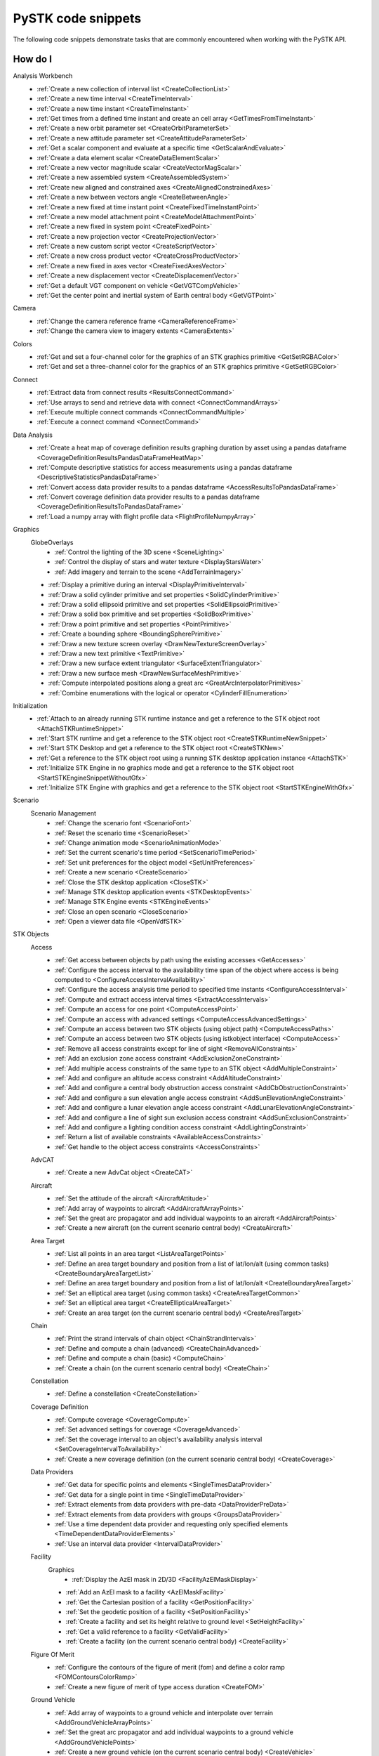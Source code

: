 PySTK code snippets
###################

The following code snippets demonstrate tasks that are commonly encountered when working with the PySTK API.

How do I
========

Analysis Workbench
  - :ref:`Create a new collection of interval list <CreateCollectionList>`
  - :ref:`Create a new time interval <CreateTimeInterval>`
  - :ref:`Create a new time instant <CreateTimeInstant>`
  - :ref:`Get times from a defined time instant and create an cell array <GetTimesFromTimeInstant>`
  - :ref:`Create a new orbit parameter set <CreateOrbitParameterSet>`
  - :ref:`Create a new attitude parameter set <CreateAttitudeParameterSet>`
  - :ref:`Get a scalar component and evaluate at a specific time <GetScalarAndEvaluate>`
  - :ref:`Create a data element scalar <CreateDataElementScalar>`
  - :ref:`Create a new vector magnitude scalar <CreateVectorMagScalar>`
  - :ref:`Create a new assembled system <CreateAssembledSystem>`
  - :ref:`Create new aligned and constrained axes <CreateAlignedConstrainedAxes>`
  - :ref:`Create a new between vectors angle <CreateBetweenAngle>`
  - :ref:`Create a new fixed at time instant point <CreateFixedTimeInstantPoint>`
  - :ref:`Create a new model attachment point <CreateModelAttachmentPoint>`
  - :ref:`Create a new fixed in system point <CreateFixedPoint>`
  - :ref:`Create a new projection vector <CreateProjectionVector>`
  - :ref:`Create a new custom script vector <CreateScriptVector>`
  - :ref:`Create a new cross product vector <CreateCrossProductVector>`
  - :ref:`Create a new fixed in axes vector <CreateFixedAxesVector>`
  - :ref:`Create a new displacement vector <CreateDisplacementVector>`
  - :ref:`Get a default VGT component on vehicle <GetVGTCompVehicle>`
  - :ref:`Get the center point and inertial system of Earth central body <GetVGTPoint>`
Camera
  - :ref:`Change the camera reference frame <CameraReferenceFrame>`
  - :ref:`Change the camera view to imagery extents <CameraExtents>`
Colors
  - :ref:`Get and set a four-channel color for the graphics of an STK graphics primitive <GetSetRGBAColor>`
  - :ref:`Get and set a three-channel color for the graphics of an STK graphics primitive <GetSetRGBColor>`
Connect
  - :ref:`Extract data from connect results <ResultsConnectCommand>`
  - :ref:`Use arrays to send and retrieve data with connect <ConnectCommandArrays>`
  - :ref:`Execute multiple connect commands <ConnectCommandMultiple>`
  - :ref:`Execute a connect command <ConnectCommand>`
Data Analysis
  - :ref:`Create a heat map of coverage definition results graphing duration by asset using a pandas dataframe <CoverageDefinitionResultsPandasDataFrameHeatMap>`
  - :ref:`Compute descriptive statistics for access measurements using a pandas dataframe <DescriptiveStatisticsPandasDataFrame>`
  - :ref:`Convert access data provider results to a pandas dataframe <AccessResultsToPandasDataFrame>`
  - :ref:`Convert coverage definition data provider results to a pandas dataframe <CoverageDefinitionResultsToPandasDataFrame>`
  - :ref:`Load a numpy array with flight profile data <FlightProfileNumpyArray>`
Graphics
  GlobeOverlays
    - :ref:`Control the lighting of the 3D scene <SceneLighting>`
    - :ref:`Control the display of stars and water texture <DisplayStarsWater>`
    - :ref:`Add imagery and terrain to the scene <AddTerrainImagery>`

  - :ref:`Display a primitive during an interval <DisplayPrimitiveInterval>`
  - :ref:`Draw a solid cylinder primitive and set properties <SolidCylinderPrimitive>`
  - :ref:`Draw a solid ellipsoid primitive and set properties <SolidEllipsoidPrimitive>`
  - :ref:`Draw a solid box primitive and set properties <SolidBoxPrimitive>`
  - :ref:`Draw a point primitive and set properties <PointPrimitive>`
  - :ref:`Create a bounding sphere <BoundingSpherePrimitive>`
  - :ref:`Draw a new texture screen overlay <DrawNewTextureScreenOverlay>`
  - :ref:`Draw a new text primitive <TextPrimitive>`
  - :ref:`Draw a new surface extent triangulator <SurfaceExtentTriangulator>`
  - :ref:`Draw a new surface mesh <DrawNewSurfaceMeshPrimitive>`
  - :ref:`Compute interpolated positions along a great arc <GreatArcInterpolatorPrimitives>`
  - :ref:`Combine enumerations with the logical or operator <CylinderFillEnumeration>`
Initialization
  - :ref:`Attach to an already running STK runtime instance and get a reference to the STK object root <AttachSTKRuntimeSnippet>`
  - :ref:`Start STK runtime and get a reference to the STK object root <CreateSTKRuntimeNewSnippet>`
  - :ref:`Start STK Desktop and get a reference to the STK object root <CreateSTKNew>`
  - :ref:`Get a reference to the STK object root using a running STK desktop application instance <AttachSTK>`
  - :ref:`Initialize STK Engine in no graphics mode and get a reference to the STK object root <StartSTKEngineSnippetWithoutGfx>`
  - :ref:`Initialize STK Engine with graphics and get a reference to the STK object root <StartSTKEngineWithGfx>`
Scenario
  Scenario Management
    - :ref:`Change the scenario font <ScenarioFont>`
    - :ref:`Reset the scenario time <ScenarioReset>`
    - :ref:`Change animation mode <ScenarioAnimationMode>`
    - :ref:`Set the current scenario's time period <SetScenarioTimePeriod>`
    - :ref:`Set unit preferences for the object model <SetUnitPreferences>`
    - :ref:`Create a new scenario <CreateScenario>`
    - :ref:`Close the STK desktop application <CloseSTK>`
    - :ref:`Manage STK desktop application events <STKDesktopEvents>`
    - :ref:`Manage STK Engine events <STKEngineEvents>`
    - :ref:`Close an open scenario <CloseScenario>`
    - :ref:`Open a viewer data file <OpenVdfSTK>`
STK Objects
  Access
    - :ref:`Get access between objects by path using the existing accesses <GetAccesses>`
    - :ref:`Configure the access interval to the availability time span of the object where access is being computed to <ConfigureAccessIntervalAvailability>`
    - :ref:`Configure the access analysis time period to specified time instants <ConfigureAccessInterval>`
    - :ref:`Compute and extract access interval times <ExtractAccessIntervals>`
    - :ref:`Compute an access for one point <ComputeAccessPoint>`
    - :ref:`Compute an access with advanced settings <ComputeAccessAdvancedSettings>`
    - :ref:`Compute an access between two STK objects (using object path) <ComputeAccessPaths>`
    - :ref:`Compute an access between two STK objects (using istkobject interface) <ComputeAccess>`
    - :ref:`Remove all access constraints except for line of sight <RemoveAllConstraints>`
    - :ref:`Add an exclusion zone access constraint <AddExclusionZoneConstraint>`
    - :ref:`Add multiple access constraints of the same type to an STK object <AddMultipleConstraint>`
    - :ref:`Add and configure an altitude access constraint <AddAltitudeConstraint>`
    - :ref:`Add and configure a central body obstruction access constraint <AddCbObstructionConstraint>`
    - :ref:`Add and configure a sun elevation angle access constraint <AddSunElevationAngleConstraint>`
    - :ref:`Add and configure a lunar elevation angle access constraint <AddLunarElevationAngleConstraint>`
    - :ref:`Add and configure a line of sight sun exclusion access constraint <AddSunExclusionConstraint>`
    - :ref:`Add and configure a lighting condition access constraint <AddLightingConstraint>`
    - :ref:`Return a list of available constraints <AvailableAccessConstraints>`
    - :ref:`Get handle to the object access constraints <AccessConstraints>`
  AdvCAT
    - :ref:`Create a new AdvCat object <CreateCAT>`
  Aircraft
    - :ref:`Set the attitude of the aircraft <AircraftAttitude>`
    - :ref:`Add array of waypoints to aircraft <AddAircraftArrayPoints>`
    - :ref:`Set the great arc propagator and add individual waypoints to an aircraft <AddAircraftPoints>`
    - :ref:`Create a new aircraft (on the current scenario central body) <CreateAircraft>`
  Area Target
    - :ref:`List all points in an area target <ListAreaTargetPoints>`
    - :ref:`Define an area target boundary and position from a list of lat/lon/alt (using common tasks) <CreateBoundaryAreaTargetList>`
    - :ref:`Define an area target boundary and position from a list of lat/lon/alt <CreateBoundaryAreaTarget>`
    - :ref:`Set an elliptical area target (using common tasks) <CreateAreaTargetCommon>`
    - :ref:`Set an elliptical area target <CreateEllipticalAreaTarget>`
    - :ref:`Create an area target (on the current scenario central body) <CreateAreaTarget>`
  Chain
    - :ref:`Print the strand intervals of chain object <ChainStrandIntervals>`
    - :ref:`Define and compute a chain (advanced) <CreateChainAdvanced>`
    - :ref:`Define and compute a chain (basic) <ComputeChain>`
    - :ref:`Create a chain (on the current scenario central body) <CreateChain>`
  Constellation
    - :ref:`Define a constellation <CreateConstellation>`
  Coverage Definition
    - :ref:`Compute coverage <CoverageCompute>`
    - :ref:`Set advanced settings for coverage <CoverageAdvanced>`
    - :ref:`Set the coverage interval to an object's availability analysis interval <SetCoverageIntervalToAvailability>`
    - :ref:`Create a new coverage definition (on the current scenario central body) <CreateCoverage>`
  Data Providers
    - :ref:`Get data for specific points and elements <SingleTimesDataProvider>`
    - :ref:`Get data for a single point in time <SingleTimeDataProvider>`
    - :ref:`Extract elements from data providers with pre-data <DataProviderPreData>`
    - :ref:`Extract elements from data providers with groups <GroupsDataProvider>`
    - :ref:`Use a time dependent data provider and requesting only specified elements <TimeDependentDataProviderElements>`
    - :ref:`Use an interval data provider <IntervalDataProvider>`
  Facility
    Graphics
      - :ref:`Display the AzEl mask in 2D/3D <FacilityAzElMaskDisplay>`

    - :ref:`Add an AzEl mask to a facility <AzElMaskFacility>`
    - :ref:`Get the Cartesian position of a facility <GetPositionFacility>`
    - :ref:`Set the geodetic position of a facility <SetPositionFacility>`
    - :ref:`Create a facility and set its height relative to ground level <SetHeightFacility>`
    - :ref:`Get a valid reference to a facility <GetValidFacility>`
    - :ref:`Create a facility (on the current scenario central body) <CreateFacility>`
  Figure Of Merit
    - :ref:`Configure the contours of the figure of merit (fom) and define a color ramp <FOMContoursColorRamp>`
    - :ref:`Create a new figure of merit of type access duration <CreateFOM>`
  Ground Vehicle
    - :ref:`Add array of waypoints to a ground vehicle and interpolate over terrain <AddGroundVehicleArrayPoints>`
    - :ref:`Set the great arc propagator and add individual waypoints to a ground vehicle <AddGroundVehiclePoints>`
    - :ref:`Create a new ground vehicle (on the current scenario central body) <CreateVehicle>`
  Line Target
    - :ref:`Create a new line target (on the current scenario central body) <CreateLineTarget>`
  Missile
    - :ref:`Create a new missile (on the current scenario central body) <CreateMissile>`
  MTO
    - :ref:`Load multi-track object (MTO) track points from a file <MTOLoadTrack>`
    - :ref:`Create a new MTO (on the current scenario central body) <CreateMTO>`
  Object Coverage
    - :ref:`Compute object coverage <ComputeObjectCoverage>`
  Planet
    Graphics
      - :ref:`Modify a planet's 2D properties <ModifyPlanet2DGraphics>`

    - :ref:`Create a new planet <CreatePlanet>`
  Satellite
    Graphics
      - :ref:`Add a vector to display in 3D <AddGraphicsVector>`
      - :ref:`Add fixed system orbit system in 3D display <GraphicsOrbitSystem>`
      - :ref:`Modify the detail thresholds levels <GraphicsDetails>`
      - :ref:`Change the 3D model and marker properties <GraphicsModel>`
      - :ref:`Display drop lines in 3D window <GraphicsDropline>`
      - :ref:`Add a data display to the 3D window <GraphicsDataDisplay>`
      - :ref:`Change the display label of the vehicle <GraphicsLabel>`
      - :ref:`Set 2D/3D pass display properties <GraphicsPass>`
      - :ref:`Set vehicle lighting properties <GraphicsLighting>`
      - :ref:`Set 2D swath <GraphicsSwath>`
      - :ref:`Set 2D/3D range contours <GraphicsRangeContours>`
      - :ref:`Set 2D/3D elevation contours <GraphicsElevationContours>`
      - :ref:`Set 2D display times to custom and add intervals <CustomGraphics2D>`
      - :ref:`Set 2D graphics display properties <BasicGraphics2D>`
      - :ref:`Change the graphics resolution of the orbit for a smooth path <SatelliteGraphicsResolution>`
    Astrogator
      - :ref:`Run the Astrogator® mission control sequence (MCS) <AstrogatorRunMCS>`

    - :ref:`Set satellite attitude external <SatelliteAttitudeExternal>`
    - :ref:`Set satellite attitude targeting <SatelliteAttitudeTarget>`
    - :ref:`Set satellite attitude basic spinning <SatelliteAttitudeSpinning>`
    - :ref:`Export an ephemeris file to a scenario folder <ExportEphemerisFile>`
    - :ref:`Set satellite propagator to sgp4 and propagate <SGP4Satellite>`
    - :ref:`Set satellite propagator to spice and propagate <SPICESatellite>`
    - :ref:`Set satellite propagator to Astrogator and clear segments <AstrogatorSatellite>`
    - :ref:`Set satellite propagator to HPOP and set force model properties <HPOPSatellite>`
    - :ref:`Set satellite propagator to j4 and assign Cartesian position <J4Satellite>`
    - :ref:`Set the initial state of a satellite and propagate <SatelliteInitialState>`
    - :ref:`Create a satellite (on the current scenario central body) <CreateSatellite>`
  Sensor
    Graphics
      - :ref:`Sensor persistence <SensorPersistence>`

    - :ref:`Sensor body mask <SensorBodyMask>`
    - :ref:`Define sensor pointing fixed axes YPR <DefineSensorPointingFixedAxesYPR>`
    - :ref:`Define sensor pointing fixed YPR <DefineSensorPointingFixedYPR>`
    - :ref:`Define sensor pointing fixed axes quaternion <DefineSensorPointingFixedAxesQuaternion>`
    - :ref:`Define sensor pointing fixed quaternion <DefineSensorPointingFixedQuaternion>`
    - :ref:`Define sensor pointing fixed axes Euler <DefineSensorPointingFixedAxesEuler>`
    - :ref:`Define sensor pointing fixed Euler <DefineSensorPointingFixedEuler>`
    - :ref:`Define sensor pointing fixed axes AzEl <DefineSensorPointingFixedAxesAzEl>`
    - :ref:`Define sensor pointing fixed AzEl <DefineSensorPointingFixedAzEl>`
    - :ref:`Set sensor properties <SensorProperties>`
    - :ref:`Attach a sensor object to a vehicle <CreateSensor>`
  Communications
    Antenna
      - :ref:`Modify antenna graphics <ModifyAntennaGraphics>`
      - :ref:`Modify antenna orientation and position <ModifyAntennaOrientation>`
      - :ref:`Modify antenna refraction <ModifyAntennaRefraction>`
      - :ref:`Modify antenna model type <ModifyAntenna>`
      - :ref:`Create a new antenna object <CreateAntenna>`
    Receiver
      - :ref:`Receiver additional gain <ReceiverAdditionalGain>`
      - :ref:`Modify receiver filter properties <ModifyReceiverFilter>`
      - :ref:`Modify receiver demodulator properties <ModifyReceiverDemodulator>`
      - :ref:`Modify receiver system noise temperature <ModifyReceiverSysNoiseTemp>`
      - :ref:`Modify orientation of the receiver antenna <ModifyReceiverOrientation>`
      - :ref:`Modify receiver polarization properties <ModifyReceiverPolarization>`
      - :ref:`Modify receiver embedded antenna <ModifyReceiverAntenna>`
      - :ref:`Modify receiver model type <ModifyReceiverModel>`
      - :ref:`Create a new receiver object <CreateReceiver>`
    Transmitter
      - :ref:`Transmitter additional gain <TransmitteradditionalGain>`
      - :ref:`Modify a transmitter filter <ModifyTransmitterFilter>`
      - :ref:`Modify a transmitter's modulator properties <ModifyTransmitterModulator>`
      - :ref:`Modify a transmitter's orientation and position <ModifyTransmitterPolarizationOrientationAndPosition>`
      - :ref:`Modify a transmitter's polarization properties <ModifyTransmitterPolarizationProperties>`
      - :ref:`Modify a transmitter's embedded antenna <ModifyTransmitterAntenna>`
      - :ref:`Modify a transmitter's model type <ModifyTransmitter>`
      - :ref:`Create a new transmitter object <CreateTransmitter>`
  Vehicles
    Common
      Propagators
        Aviator
          - :ref:`Configure the advanced fixed wing tool and set the aircraft to use the resulting performance models <SetupAdvancedFixedWingTool>`
          - :ref:`Set the configuration used for the mission <SetTheConfiguration>`
          - :ref:`Set the aircraft used for the mission to an aircraft found in the aviator catalog <SetAviatorVehicle>`
          - :ref:`Create a new performance model for an aircraft <CreatePerformanceModel>`
          - :ref:`Configure the weather and atmosphere of the mission <ConfigureWeatherAtmosphere>`
          - :ref:`Configure a runway site <ConfigureRunwaySite>`
          - :ref:`Configure a runway site from a runway in the aviator catalog <ConfigureRunwayFromCatalog>`
          - :ref:`Configure the wind and atmosphere for a procedure <ConfigureProcedureWindAtmos>`
          - :ref:`Configure a procedure's time options <ConfigureProcedureTimeOptions>`
          - :ref:`Rename a procedure and its site <ConfigureProcedure>`
          - :ref:`Configure the performance models to be used in the phase <ConfigurePhasePerformanceModels>`
          - :ref:`Configure the basic cruise performance model of an aircraft <ConfigureBasicCruisePerfModel>`
          - :ref:`Configure the basic acceleration performance model of an aircraft <ConfigureBasicAccelerationPerfModel>`
          - :ref:`Configure the aviator propagator <ConfigureAviatorPropagator>`
          - :ref:`Add a takeoff procedure from a runway <AddTakeoffProcedure>`
          - :ref:`Add a new phase and use the same performance models as the first phase <AddPhase>`
          - :ref:`Add and configure a landing procedure <AddLandingProcedure>`
          - :ref:`Add and configure an en-route procedure <AddEnrouteProcedure>`
          - :ref:`Add and configure a basic maneuver procedure <AddBasicManeuverProcedure>`
          - :ref:`Add and remove procedures <AddAndRemoveProcedures>`


.. _CreateCollectionList:

Create a new collection of interval list
========================================

.. code-block:: python

    # AnalysisWorkbenchComponentProvider vgtSat: Vector Geometry Tool Interface
    # IVectorGeometryPoint centerPtSat: point component
    timeCollListFactory = vgtSat.time_interval_collections.factory
    timeColl = timeCollListFactory.create_lighting("LightingList", "Collection of lighting intervals")
    timeColl.use_object_eclipsing_bodies = True
    timeColl.location = centerPtSat

.. _CreateTimeInterval:

Create a new time interval
==========================

.. code-block:: python

    # STKObjectRoot root: STK Object Model Root
    # AnalysisWorkbenchComponentProvider vgtSat: Vector Geometry Tool Interface
    # Change DateFormat dimension to epoch seconds to make the time easier to handle in
    # Python
    root.units_preferences.item("DateFormat").set_current_unit("EpSec")
    timeIntFactory = vgtSat.time_intervals.factory
    timeInterval = timeIntFactory.create_fixed("TimeInterval", "Fixed time interval")
    timeInterval.set_interval(60, 120)

.. _CreateTimeInstant:

Create a new time instant
=========================

.. code-block:: python

    # STKObjectRoot root: STK Object Model Root
    # AnalysisWorkbenchComponentProvider vgtSat: Vector Geometry Tool Interface
    # Change DateFormat dimension to epoch seconds to make the time easier to handle in
    # Python
    root.units_preferences.item("DateFormat").set_current_unit("EpSec")
    timeInstFactory = vgtSat.time_instants.factory
    timeEpoch = timeInstFactory.create_epoch("FixedTime", "Fixed Epoch Time")
    timeEpoch.epoch = 3600

.. _GetTimesFromTimeInstant:

Get times from a defined time instant and create an cell array
==============================================================

.. code-block:: python

    # STKObjectRoot root: STK Object Model Root
    # AnalysisWorkbenchComponentProvider vgtSat: Vector Geometry Tool Interface
    # Change DateFormat dimension to epoch seconds to make the time easier to handle in
    # Python
    root.units_preferences.item("DateFormat").set_current_unit("EpSec")
    satStart = vgtSat.time_instants.item("AvailabilityStartTime")
    start = satStart.find_occurrence().epoch

    satStop = vgtSat.time_instants.item("AvailabilityStopTime")
    stop = satStop.find_occurrence().epoch
    interval = [[start], [540], [600], [stop]]  # EpSec

.. _CreateOrbitParameterSet:

Create a new orbit parameter set
================================

.. code-block:: python

    # AnalysisWorkbenchComponentProvider vgtSat: Vector Geometry Tool Interface
    paraFactory = vgtSat.parameter_sets.factory
    paraSetOribit = paraFactory.create("orbitSun", "Orbit", ParameterSetType.ORBIT)
    paraSetOribit.orbiting_point = vgtSat.points.item("Center")
    paraSetOribit.central_body = "Sun"
    paraSetOribit.use_central_body_gravitational_parameter = False
    paraSetOribit.gravitational_parameter = 398600  # km^3/sec^2

.. _CreateAttitudeParameterSet:

Create a new attitude parameter set
===================================

.. code-block:: python

    # AnalysisWorkbenchComponentProvider vgtSat: Vector Geometry Tool Interface
    # IVectorGeometryToolAxes bodyAxes: axes component
    # IVectorGeometryToolAxes icrfAxes: axes component
    paraFactory = vgtSat.parameter_sets.factory
    paraSet = paraFactory.create("attitudeICRF", "Attitude Set", ParameterSetType.ATTITUDE)
    paraSet.axes = bodyAxes
    paraSet.reference_axes = icrfAxes

.. _GetScalarAndEvaluate:

Get a scalar component and evaluate at a specific time
======================================================

.. code-block:: python

    # AnalysisWorkbenchComponentProvider vgtSat: Vector Geometry Tool Interface
    # Scenario scenario: Scenario object
    deticLatitude = vgtSat.calculation_scalars.item("GroundTrajectory.Detic.LLA.Latitude")
    result = deticLatitude.evaluate(scenario.start_time)
    print("The value of detic latitude is %s" % result.value)

.. _CreateDataElementScalar:

Create a data element scalar
============================

.. code-block:: python

    # AnalysisWorkbenchComponentProvider vgtSat: Vector Geometry Tool Interface
    calcFactory = vgtSat.calculation_scalars.factory
    trueAnom = calcFactory.create("TrueAnomaly", "", CalculationScalarType.DATA_ELEMENT)
    trueAnom.set_with_group("Classical Elements", "ICRF", "True Anomaly")

.. _CreateVectorMagScalar:

Create a new vector magnitude scalar
====================================

.. code-block:: python

    # AnalysisWorkbenchComponentProvider vgtSat: Vector Geometry Tool Interface
    # VectorGeometryToolVectorDisplacement Sat2EarthCenter: vector component
    calcFactory = vgtSat.calculation_scalars.factory
    displScalar = calcFactory.create_vector_magnitude(
        "VectorDisplacement", "Vector Magnitude of Displacement Vector"
    )
    displScalar.input_vector = Sat2EarthCenter

.. _CreateAssembledSystem:

Create a new assembled system
=============================

.. code-block:: python

    # AnalysisWorkbenchComponentProvider vgtSat: Vector Geometry Tool Interface
    # IVectorGeometryPointFixedInSystem fixedPt: point component
    # IVectorGeometryToolAxes bodyAxes: axes component
    SysFactory = vgtSat.systems.factory
    assemSys = SysFactory.create("FixedPtSystem", "System with origin at the new point", SystemType.ASSEMBLED)
    assemSys.origin_point.set_point(fixedPt)
    assemSys.reference_axes.set_axes(bodyAxes)

.. _CreateAlignedConstrainedAxes:

Create new aligned and constrained axes
=======================================

.. code-block:: python

    # AnalysisWorkbenchComponentProvider vgtSat: Vector Geometry Tool Interface
    # VectorGeometryToolVectorDisplacement Sat2EarthCenter: vector component
    # VectorGeometryToolVectorFixedInAxes bodyYSat: vector component
    AxesFactory = vgtSat.axes.factory
    AlignConstain = AxesFactory.create(
        "AlignConstrain",
        "Aligned to displacement vector and constrained to Body Y",
        AxesType.ALIGNED_AND_CONSTRAINED,
    )
    AlignConstain.alignment_reference_vector.set_vector(Sat2EarthCenter)
    AlignConstain.alignment_direction.assign_xyz(1, 0, 0)
    AlignConstain.constraint_reference_vector.set_vector(bodyYSat)
    AlignConstain.constraint_direction.assign_xyz(0, 0, 1)

.. _CreateBetweenAngle:

Create a new between vectors angle
==================================

.. code-block:: python

    # AnalysisWorkbenchComponentProvider vgtSat: Vector Geometry Tool Interface
    # VectorGeometryToolVectorDisplacement Sat2EarthCenter: vector component
    # VectorGeometryToolVectorFixedInAxes bodyYSat: vector component
    AngFactory = vgtSat.angles.factory
    betwVect = AngFactory.create("SatEarth2Y", "Displacement Vector to Sat Body Y", AngleType.BETWEEN_VECTORS)
    betwVect.from_vector.set_vector(Sat2EarthCenter)
    betwVect.to_vector.set_vector(bodyYSat)

.. _CreateFixedTimeInstantPoint:

Create a new fixed at time instant point
========================================

.. code-block:: python

    # AnalysisWorkbenchComponentProvider vgtSat: Vector Geometry Tool Interface
    # VectorGeometryToolSystemAssembled icrf: system component
    PtFactory = vgtSat.points.factory
    timeInstantPt = PtFactory.create("AtTimePt", "Point at time instant", PointType.AT_TIME_INSTANT)
    timeInstantPt.source_point = vgtSat.points.item("Center")
    timeInstantPt.reference_system = icrf
    timeInstantPt.reference_time_instant = vgtSat.time_instants.item("AvailabilityStartTime")

.. _CreateModelAttachmentPoint:

Create a new model attachment point
===================================

.. code-block:: python

    # AnalysisWorkbenchComponentProvider vgtSat: Vector Geometry Tool Interface
    PtFactory = vgtSat.points.factory
    modelPt = PtFactory.create("ModelPt", "Attach point defined in model", PointType.MODEL_ATTACHMENT)
    modelPt.pointable_element_name = "MainSensor-000000"

.. _CreateFixedPoint:

Create a new fixed in system point
==================================

.. code-block:: python

    # AnalysisWorkbenchComponentProvider vgtSat: Vector Geometry Tool Interface
    PtFactory = vgtSat.points.factory
    fixedPt = PtFactory.create("FixedPt", "Point offset from Center", PointType.FIXED_IN_SYSTEM)
    fixedPt.fixed_point.assign_cartesian(0.005, 0, 0.005)

.. _CreateProjectionVector:

Create a new projection vector
==============================

.. code-block:: python

    # AnalysisWorkbenchComponentProvider vgtSat: Vector Geometry Tool Interface
    # VectorGeometryToolVectorDisplacement Sat2EarthCenter: vector component
    VectFactory = vgtSat.vectors.factory
    projectionVector = VectFactory.create("Projection", "", VectorType.PROJECTION)
    projectionVector.source.set_vector(Sat2EarthCenter)
    horizontalPlane = vgtSat.planes.item("LocalHorizontal")
    projectionVector.reference_plane.set_plane(horizontalPlane)

.. _CreateScriptVector:

Create a new custom script vector
=================================

.. code-block:: python

    # AnalysisWorkbenchComponentProvider vgtSat: Vector Geometry Tool Interface
    VectFactory = vgtSat.vectors.factory
    customScript = VectFactory.create("Script", "Description", VectorType.CUSTOM_SCRIPT)
    # Initialization script if needed
    # customScript.InitializationScriptFile = ''
    customScript.script_file = r"C:\Program Files\AGI\STK 12\Data\Resources\stktraining\samples\Heliograph\Scripting\VectorTool\Vector\vector.vbs"
    if customScript.is_valid is False:
        print("Script component not valid!")
        from os import getenv

        print(
            r"Copy vbs file from C:\Program Files\AGI\STK 12\Data\Resources\stktraining\samples\Heliograph\Scripting\VectorTool\Vector\vector.vbs to C:\Users\%s\Documents\STK 12\Config\Scripting\VectorTool"
            % getenv("USERNAME")
        )

.. _CreateCrossProductVector:

Create a new cross product vector
=================================

.. code-block:: python

    # AnalysisWorkbenchComponentProvider vgtSat: Vector Geometry Tool Interface
    # VectorGeometryToolVectorDisplacement Sat2EarthCenter: vector component
    # VectorGeometryToolVectorDisplacement fixedAxesVector: vector component
    VectFactory = vgtSat.vectors.factory
    lineOfNodesVector = VectFactory.create_cross_product("CrossProduct", Sat2EarthCenter, fixedAxesVector)

.. _CreateFixedAxesVector:

Create a new fixed in axes vector
=================================

.. code-block:: python

    # AnalysisWorkbenchComponentProvider vgtSat: Vector Geometry Tool Interface
    # IVectorGeometryToolAxes bodyAxes: axes component
    VectFactory = vgtSat.vectors.factory
    fixedAxesVector = VectFactory.create("FixedInAxes", "", VectorType.FIXED_IN_AXES)
    fixedAxesVector.reference_axes.set_axes(bodyAxes)
    fixedAxesVector.direction.assign_xyz(0, 0, 1)

.. _CreateDisplacementVector:

Create a new displacement vector
================================

.. code-block:: python

    # AnalysisWorkbenchComponentProvider vgtSat: Vector Geometry Tool Interface
    # IVectorGeometryPoint centerPtSat: point component
    # IVectorGeometryPoint centerPtEarth: point component
    VectFactory = vgtSat.vectors.factory
    Sat2EarthCenter = VectFactory.create_displacement_vector("Sat2EarthCenter", centerPtSat, centerPtEarth)

.. _GetVGTCompVehicle:

Get a default VGT component on vehicle
======================================

.. code-block:: python

    # Satellite satellite: Satellite object
    vgtSat = satellite.analysis_workbench_components
    # Get handle to the Center point on the satellite
    centerPtSat = vgtSat.points.item("Center")
    # Get handle to the Body Y Vector
    bodyYSat = vgtSat.vectors.item("Body.Y")
    # Get handle to the Body Axes
    bodyAxes = vgtSat.axes.item("Body")
    icrfAxes = vgtSat.axes.item("ICRF")

.. _GetVGTPoint:

Get the center point and inertial system of Earth central body
==============================================================

.. code-block:: python

    # STKObjectRoot root: STK Object Model root
    centerPtEarth = root.central_bodies.earth.analysis_workbench_components.points.item("Center")
    icrf = root.central_bodies.earth.analysis_workbench_components.systems.item("ICRF")

.. _CameraReferenceFrame:

Change the camera reference frame
=================================

.. code-block:: python

    # Scenario scenario: Scenario object
    # STKObjectRoot root: STK Object Model Root
    manager = scenario.scene_manager
    manager.scenes.item(0).camera.view_central_body(
        "Earth", root.central_bodies.earth.analysis_workbench_components.axes.item("Fixed")
    )
    manager.render()

.. _CameraExtents:

Change the camera view to imagery extents
=========================================

.. code-block:: python

    # Scenario scenario: Scenario object
    # AGIProcessedImageGlobeOverlay imageryTile: Image Overlay object
    manager = scenario.scene_manager
    extent = imageryTile.extent
    # Change extent in the default 3D window
    manager.scenes.item(0).camera.view_extent("Earth", extent)
    manager.render()

.. _GetSetRGBAColor:

Get and set a four-channel color for the graphics of an STK graphics primitive
==============================================================================

.. code-block:: python

    from ansys.stk.core.utilities.colors import Colors, ColorRGBA

    manager = root.current_scenario.scene_manager
    point = manager.initializers.point_batch_primitive.initialize()

    lla_pts = [39.88, -75.25, 0, 38.85, -77.04, 0, 37.37, -121.92, 0]

    colors = [Colors.Red, ColorRGBA(Colors.Blue, 127), Colors.from_rgba(0, 255, 0, 127)]

    point.set_cartographic_with_colors("Earth", lla_pts, colors)

.. _GetSetRGBColor:

Get and set a three-channel color for the graphics of an STK graphics primitive
===============================================================================

.. code-block:: python

    from ansys.stk.core.stkobjects import STKObjectType
    from ansys.stk.core.utilities.colors import Color, Colors

    facility = root.current_scenario.children.new(STKObjectType.FACILITY, "facility1")

    facility.graphics.color = Colors.Blue
    facility.graphics.color = Color.from_rgb(127, 255, 212)
    (r, g, b) = facility.graphics.color.get_rgb()

.. _ResultsConnectCommand:

Extract data from connect results
=================================

.. code-block:: python

    result = root.execute_command('Report_RM */Place/MyPlace Style "Cartesian Position"')

    for i in range(0, result.count):
        cmdRes = result.item(i)
        print(cmdRes)

.. _ConnectCommandArrays:

Use arrays to send and retrieve data with connect
=================================================

.. code-block:: python

    from ansys.stk.core.stkutil import ExecuteMultipleCommandsMode

    connect_commands = ["GetStkVersion /", "New / Scenario ExampleScenario"]
    command_results = root.execute_multiple_commands(
        connect_commands, ExecuteMultipleCommandsMode.CONTINUE_ON_ERROR
    )

    first_message = command_results.item(0)
    also_first_message = command_results[0]

    for message in command_results:
        print(message.count)

.. _ConnectCommandMultiple:

Execute multiple connect commands
=================================

.. code-block:: python

    commandList = [["New / */Place MyPlace"], ["SetPosition */Place/MyPlace Geodetic 37.9 -75.5 0.0"]]
    root.execute_multiple_commands(commandList, ExecuteMultipleCommandsMode.EXCEPTION_ON_ERROR)

.. _ConnectCommand:

Execute a connect command
=========================

.. code-block:: python

    root.execute_command("New / */Target MyTarget")

.. _CoverageDefinitionResultsPandasDataFrameHeatMap:

Create a heat map of coverage definition results graphing duration by asset using a pandas dataframe
====================================================================================================

.. code-block:: python

    # CoverageDefinition coverage: Coverage object
    from matplotlib import pyplot as plt
    import numpy as np

    # compute data provider results for All Regions by Pass coverage
    coverage_data_provider = coverage.data_providers.item("All Regions By Pass")
    coverage_data = coverage_data_provider.execute()

    # convert dataset collection in a row format as a Pandas DataFrame with default numeric row index
    coverage_all_regions_elements = coverage_data_provider.elements
    all_regions_coverage_df = coverage_data.data_sets.to_pandas_dataframe(
        data_provider_elements=coverage_all_regions_elements
    )

    # reshape the DataFrame based on column values
    pivot = all_regions_coverage_df.pivot_table(index="region name", columns="asset name", values="duration")

    # plot heat map that shows duration by asset name by region
    plt.xlabel("Duration by Asset", fontsize=20)
    plt.xticks(ticks=range(len(pivot.columns.values)), labels=pivot.columns.values)

    plt.ylabel("Region Name", fontsize=20)
    plt.yticks(ticks=np.arange(len(pivot.index), step=10), labels=pivot.index[::10])

    im = plt.imshow(pivot, cmap="YlGnBu", aspect="auto", interpolation="none")
    plt.colorbar(orientation="vertical")

.. _DescriptiveStatisticsPandasDataFrame:

Compute descriptive statistics for access measurements using a pandas dataframe
===============================================================================

.. code-block:: python

    # CoverageDefinition coverage: Coverage object
    import pandas as pd

    # compute data provider results for All Regions by Pass coverage
    coverage_data_provider = coverage.data_providers.item("All Regions By Pass")
    coverage_data = coverage_data_provider.execute()

    # convert dataset collection in a row format as a Pandas DataFrame with default numeric row index
    all_regions_coverage_df = coverage_data.data_sets.to_pandas_dataframe()

    # compute descriptive statistics of Duration, Percent Coverage, Area Coverage
    all_regions_coverage_df[["duration", "percent coverage", "area coverage"]].apply(pd.to_numeric).describe()

.. _AccessResultsToPandasDataFrame:

Convert access data provider results to a pandas dataframe
==========================================================

.. code-block:: python

    # Access facility_sensor_satellite_access: Access calculation
    # compute data provider results for basic Access
    field_names = ["Access Number", "Start Time", "Stop Time", "Duration"]

    access_data = facility_sensor_satellite_access.data_providers["Access Data"].execute_elements(
        self.get_scenario().start_time, self.get_scenario().stop_time, field_names
    )

    # convert dataset collection in a row format as a Pandas DataFrame
    index_column = "Access Number"
    access_data_df = access_data.data_sets.to_pandas_dataframe(index_element_name=index_column)

.. _CoverageDefinitionResultsToPandasDataFrame:

Convert coverage definition data provider results to a pandas dataframe
=======================================================================

.. code-block:: python

    # CoverageDefinition coverage: Coverage object
    # compute data provider results for All Regions by Pass coverage
    coverage_data_provider = coverage.data_providers.item("All Regions By Pass")
    coverage_data = coverage_data_provider.execute()

    # convert dataset collection in a row format as a Pandas DataFrame with default numeric row index
    coverage_df = coverage_data.data_sets.to_pandas_dataframe()

.. _FlightProfileNumpyArray:

Load a numpy array with flight profile data
===========================================

.. code-block:: python

    # Aircraft aircraft: Aircraft object
    from scipy.spatial import ConvexHull
    import matplotlib.pyplot as plt

    # compute data provider results for an aircraft's Flight Profile By Time
    field_names = ["Mach #", "Altitude"]
    time_step_sec = 1.0

    flight_profile_data_provider = aircraft.data_providers.item("Flight Profile By Time")
    flight_profile_data = flight_profile_data_provider.execute_elements(
        self.get_scenario().start_time, self.get_scenario().stop_time, time_step_sec, field_names
    )

    # convert dataset collection in a row format as a Numpy array
    flight_profile_data_arr = flight_profile_data.data_sets.to_numpy_array()

    # plot estimated fligth envelope as a convex hull
    hull = ConvexHull(flight_profile_data_arr)

    plt.figure(figsize=(15, 10))
    for simplex in hull.simplices:
        plt.plot(flight_profile_data_arr[simplex, 1], flight_profile_data_arr[simplex, 0], color="darkblue")

    plt.title("Estimated Flight Envelope", fontsize=15)
    plt.xlabel("Mach Number", fontsize=15)
    plt.ylabel("Altitude", fontsize=15)

    plt.tick_params(axis="x", labelsize=15)
    plt.tick_params(axis="y", labelsize=15)
    plt.grid(visible=True)

.. _DisplayPrimitiveInterval:

Display a primitive during an interval
======================================

.. code-block:: python

    # Scenario scenario: Scenario object
    # ModelPrimitive model: Graphics Primitive
    manager = scenario.scene_manager
    composite = manager.initializers.composite_display_condition.initialize()
    root.units_preferences.item("DateFormat").set_current_unit("EpSec")
    start = root.conversion_utility.new_date("EpSec", str(scenario.start_time))
    stop = root.conversion_utility.new_date("EpSec", str(scenario.start_time + 600))
    timeInterval = manager.initializers.time_interval_display_condition.initialize_with_times(start, stop)
    composite.add(timeInterval)
    model.display_condition = composite

.. _SolidCylinderPrimitive:

Draw a solid cylinder primitive and set properties
==================================================

.. code-block:: python

    # Scenario scenario: Scenario object
    manager = scenario.scene_manager
    originCylinder = root.conversion_utility.new_position_on_earth()
    originCylinder.assign_geodetic(0, 7, 100)

    orientCylinder = root.conversion_utility.new_orientation()
    orientCylinder.assign_az_el(0, 0, AzElAboutBoresight.ROTATE)

    cylinder = manager.initializers.cylinder_triangulator.create_simple(200, 100)
    solidCylinder = manager.initializers.solid_primitive.initialize()
    solidCylinder.reference_frame = root.central_bodies.earth.analysis_workbench_components.systems.item("Fixed")
    solidCylinder.position = originCylinder.query_cartesian_array()
    solidCylinder.set_with_result(cylinder)
    solidCylinder.color = Colors.Lime
    solidCylinder.outline_color = Colors.Blue
    solidCylinder.outline_width = 3
    solidCylinder.translucency = 0.75
    solidCylinder.rotation = orientCylinder
    manager.primitives.add(solidCylinder)
    manager.render()

.. _SolidEllipsoidPrimitive:

Draw a solid ellipsoid primitive and set properties
===================================================

.. code-block:: python

    # Scenario scenario: Scenario object
    manager = scenario.scene_manager
    originEllipsoid = root.conversion_utility.new_position_on_earth()
    originEllipsoid.assign_geodetic(0, 5, 100)

    orientEllipsoid = root.conversion_utility.new_orientation()
    orientEllipsoid.assign_az_el(0, 0, AzElAboutBoresight.ROTATE)

    radii = [[200], [100], [100]]
    ellipsoid = manager.initializers.ellipsoid_triangulator.compute_simple(radii)
    solidEllipsoid = manager.initializers.solid_primitive.initialize()
    solidEllipsoid.reference_frame = root.central_bodies.earth.analysis_workbench_components.systems.item(
        "Fixed"
    )  # vgtSat.Systems.item('Body')
    solidEllipsoid.position = originEllipsoid.query_cartesian_array()
    solidEllipsoid.set_with_result(ellipsoid)
    solidEllipsoid.color = Colors.White
    solidEllipsoid.outline_color = Colors.DeepPink
    solidEllipsoid.translucency = 0.75
    solidEllipsoid.rotation = orientEllipsoid
    manager.primitives.add(solidEllipsoid)
    manager.render()

.. _SolidBoxPrimitive:

Draw a solid box primitive and set properties
=============================================

.. code-block:: python

    # Scenario scenario: Scenario object
    manager = scenario.scene_manager
    originBox = root.conversion_utility.new_position_on_earth()
    originBox.assign_geodetic(0, 3, 100)

    orientBox = root.conversion_utility.new_orientation()
    orientBox.assign_az_el(0, 0, AzElAboutBoresight.ROTATE)

    size = [[100], [100], [200]]
    result = manager.initializers.box_triangulator.compute(size)
    solidBox = manager.initializers.solid_primitive.initialize()
    solidBox.reference_frame = root.central_bodies.earth.analysis_workbench_components.systems.item("Fixed")
    solidBox.position = originBox.query_cartesian_array()
    solidBox.set_with_result(result)
    solidBox.color = Colors.Red
    solidBox.outline_color = Colors.Cyan
    solidBox.translucency = 0.75
    solidBox.rotation = orientBox
    manager.primitives.add(solidBox)
    manager.render()

.. _PointPrimitive:

Draw a point primitive and set properties
=========================================

.. code-block:: python

    # Scenario scenario: Scenario object
    manager = scenario.scene_manager
    point = manager.initializers.point_batch_primitive.initialize()
    ptPosition = [[0], [-1], [0]]  # Lat, Lon, Alt

    point.set_cartographic("Earth", ptPosition)
    point.pixel_size = 15
    point.color = Colors.Lime
    point.display_outline = True
    point.outline_width = 5
    point.outline_color = Colors.Red

    manager.primitives.add(point)
    # Render the Scene
    manager.render()

.. _BoundingSpherePrimitive:

Create a bounding sphere
========================

.. code-block:: python

    # Scenario scenario: Scenario object
    manager = scenario.scene_manager
    sphere = manager.initializers.bounding_sphere.initialize([[-1061.22], [-5773.98], [4456.04]], 100)

.. _DrawNewTextureScreenOverlay:

Draw a new texture screen overlay
=================================

.. code-block:: python

    # Scenario scenario: Scenario object
    manager = scenario.scene_manager
    overlays = manager.screen_overlays.overlays
    textureOverlay = manager.initializers.texture_screen_overlay.initialize_with_xy_width_height(0, 0, 128, 128)
    installPath = r"C:\Program Files\AGI\STK 12" if os.name == "nt" else os.environ["STK_INSTALL_DIR"]
    textureOverlay.texture = manager.textures.load_from_string_uri(
        os.path.join(installPath, "STKData", "VO", "Textures", "agilogo3.ppm")
    )
    textureOverlay.maintain_aspect_ratio = True
    textureOverlay.origin = ScreenOverlayOrigin.TOP_LEFT
    textureOverlay.position = [
        [0],
        [20],
        [int(ScreenOverlayUnit.PIXEL)],
        [int(ScreenOverlayUnit.PIXEL)],
    ]
    overlays.add(textureOverlay)
    # Render the Scene
    manager.render()

.. _TextPrimitive:

Draw a new text primitive
=========================

.. code-block:: python

    # Scenario scenario: Scenario object
    manager = scenario.scene_manager
    font = manager.initializers.graphics_font.initialize_with_name_size_font_style_outline(
        "MS Sans Serif", 24, FontStyle.BOLD, True
    )
    textBatch = manager.initializers.text_batch_primitive.initialize_with_graphics_font(font)
    textBatch.set_cartographic("Earth", [[0], [0], [0]], ["Example Text"])  # Lat, Lon, Alt
    manager.primitives.add(textBatch)

.. _SurfaceExtentTriangulator:

Draw a new surface extent triangulator
======================================

.. code-block:: python

    # Scenario scenario: Scenario object
    manager = scenario.scene_manager
    installPath = r"C:\Program Files\AGI\STK 12" if os.name == "nt" else os.environ["STK_INSTALL_DIR"]
    texture_path = os.path.join(installPath, "STKData", "VO", "Textures", "AGI_logo_small.png")
    texture = manager.textures.load_from_string_uri(texture_path)
    mesh = manager.initializers.surface_mesh_primitive.initialize()
    mesh.texture = texture
    mesh.translucency = 0
    cartographicExtent = [[-55], [10], [-24], [30]]

    triangles = manager.initializers.surface_extent_triangulator.compute_simple("Earth", cartographicExtent)
    mesh.set(triangles)
    mesh.translucency = 0.25
    c0 = [[10], [-55]]
    c1 = [[30], [-55]]
    c2 = [[30], [-24]]
    c3 = [[10], [-24]]

    mesh.texture_matrix = manager.initializers.texture_matrix.initialize_with_rectangles(c0, c1, c2, c3)
    mesh.transparent_texture_border = True
    manager.primitives.add(mesh)
    manager.render()

.. _DrawNewSurfaceMeshPrimitive:

Draw a new surface mesh
=======================

.. code-block:: python

    # Scenario scenario: Scenario object
    manager = scenario.scene_manager
    cartesianPts = [
        [6030.721052],
        [1956.627139],
        [-692.397578],
        [5568.375825],
        [2993.600713],
        [-841.076362],
        [5680.743568],
        [2490.379622],
        [-1480.882721],
    ]  # X, Y, Z (km)

    triangles = manager.initializers.surface_polygon_triangulator.compute("Earth", cartesianPts)
    surfaceMesh = manager.initializers.surface_mesh_primitive.initialize()
    surfaceMesh.color = Colors.Red
    surfaceMesh.set(triangles)
    manager.primitives.add(surfaceMesh)
    manager.render()

.. _GreatArcInterpolatorPrimitives:

Compute interpolated positions along a great arc
================================================

.. code-block:: python

    # Scenario scenario: Scenario object
    # Create a array of LLA values and interoplate them over the specified
    # central body
    positionArray = [[35.017], [-118.540], [0], [44.570], [-96.474], [0], [31.101], [-82.619], [0]]
    manager = scenario.scene_manager
    # Interpolate points over great arc
    interpolator = manager.initializers.great_arc_interpolator.initialize_with_central_body("Earth")
    interpolator.granularity = 0.1
    result = interpolator.interpolate(positionArray)

.. _CylinderFillEnumeration:

Combine enumerations with the logical or operator
=================================================

.. code-block:: python

    from ansys.stk.core.graphics import CylinderFillOptions

    # CylinderFillOptions inherits from enum.IntFlag and may be combined
    # using the `|` operator
    cyl_fill = CylinderFillOptions.BOTTOM_CAP | CylinderFillOptions.TOP_CAP

.. _AttachSTKRuntimeSnippet:

Attach to an already running STK runtime instance and get a reference to the STK object root
============================================================================================

.. code-block:: python

    # Attach to already running instance of STK Runtime
    from ansys.stk.core.stkruntime import STKRuntime

    stk = STKRuntime.attach_to_application()

    # Get the STK Object Root interface
    root = stk.new_object_root()

.. _CreateSTKRuntimeNewSnippet:

Start STK runtime and get a reference to the STK object root
============================================================

.. code-block:: python

    # Start new instance of STK Runtime
    from ansys.stk.core.stkruntime import STKRuntime

    stk = STKRuntime.start_application()

    # Get the STK Object Root interface
    root = stk.new_object_root()

.. _CreateSTKNew:

Start STK Desktop and get a reference to the STK object root
============================================================

.. code-block:: python

    # Start new instance of STK Desktop
    from ansys.stk.core.stkdesktop import STKDesktop

    stk = STKDesktop.start_application(visible=True)  # using optional visible argument

    # Get the STK Object Root interface
    root = stk.root

    # ...

    # Clean-up when done
    stk.shutdown()

.. _AttachSTK:

Get a reference to the STK object root using a running STK desktop application instance
=======================================================================================

.. code-block:: python

    # Get reference to running STK Desktop instance
    from ansys.stk.core.stkdesktop import STKDesktop

    stk = STKDesktop.attach_to_application()

    # Get the STK Object Root interface
    root = stk.root

.. _StartSTKEngineSnippetWithoutGfx:

Initialize STK Engine in no graphics mode and get a reference to the STK object root
====================================================================================

.. code-block:: python

    # Initialize STK Engine without graphics in the current process
    from ansys.stk.core.stkengine import STKEngine

    stk = STKEngine.start_application(no_graphics=True)

    # Get the STK Object Root interface
    root = stk.new_object_root()

.. _StartSTKEngineWithGfx:

Initialize STK Engine with graphics and get a reference to the STK object root
==============================================================================

.. code-block:: python

    # Initialize STK Engine with graphics in the current process
    from ansys.stk.core.stkengine import STKEngine

    stk = STKEngine.start_application(no_graphics=False)

    # Get the STK Object Root interface
    root = stk.new_object_root()

.. _SceneLighting:

Control the lighting of the 3D scene
====================================

.. code-block:: python

    # Scenario scenario: Scenario object
    # Modify the lighting levels
    manager = scenario.scene_manager
    lighting = manager.scenes.item(0).lighting
    lighting.ambient_intensity = 0.20  # Percent
    lighting.diffuse_intensity = 4  # Percent
    lighting.night_lights_intensity = 5  # Percent

.. _DisplayStarsWater:

Control the display of stars and water texture
==============================================

.. code-block:: python

    # Scenario scenario: Scenario object
    # Turn off the stars and water texture
    manager = scenario.scene_manager
    manager.scenes.item(0).show_stars = False
    manager.scenes.item(0).show_water_surface = False

.. _AddTerrainImagery:

Add imagery and terrain to the scene
====================================

.. code-block:: python

    # Scenario scenario: Scenario object
    # Retrieve the boundaries of the imported files
    manager = scenario.scene_manager
    # Add Terrain
    installPath = r"C:\Program Files\AGI\STK 12" if os.name == "nt" else os.environ["STK_INSTALL_DIR"]
    terrainTile = manager.scenes.item(0).central_bodies.earth.terrain.add_uri_string(
        os.path.join(installPath, "Data", "Resources", "stktraining", "samples", "SRTM_Skopje.pdtt")
    )
    extentTerrain = terrainTile.extent
    print(
        "Terrain boundaries: LatMin: %s LatMax: %s LonMin: %s LonMax: %s"
        % (str(extentTerrain[0]), str(extentTerrain[2]), str(extentTerrain[1]), str(extentTerrain[3]))
    )
    # Add Imagery
    imageryTile = manager.scenes.item(0).central_bodies.earth.imagery.add_uri_string(
        os.path.join(installPath, "Data", "Resources", "stktraining", "imagery", "NPS_OrganPipeCactus_Map.pdttx")
    )
    extentImagery = imageryTile.extent
    print(
        "Imagery boundaries: LatMin: %s LatMax: %s LonMin: %s LonMax: %s"
        % (str(extentImagery[0]), str(extentImagery[2]), str(extentImagery[1]), str(extentImagery[3]))
    )

.. _ScenarioFont:

Change the scenario font
========================

.. code-block:: python

    # STKObjectRoot root: STK Object Model Root
    scenario = root.current_scenario
    scenario.graphics_3d.medium_font.name = "Arial"
    scenario.graphics_3d.medium_font.point_size = 18
    scenario.graphics_3d.medium_font.bold = True
    scenario.graphics_3d.medium_font.italic = False

.. _ScenarioReset:

Reset the scenario time
=======================

.. code-block:: python

    # STKObjectRoot root: STK Object Model Root
    root.rewind()

.. _ScenarioAnimationMode:

Change animation mode
=====================

.. code-block:: python

    # STKObjectRoot root: STK Object Model Root
    scenario = root.current_scenario
    root.animation_options = AnimationOptionType.STOP
    root.mode = AnimationEndTimeMode.X_REAL_TIME
    scenario.animation_settings.animation_step_value = 1  # second
    scenario.animation_settings.refresh_delta = 0.03  # second

.. _SetScenarioTimePeriod:

Set the current scenario's time period
======================================

.. code-block:: python

    # STKObjectRoot root: STK Object Model Root
    scenario = root.current_scenario
    scenario.set_time_period(start_time="1 Jan 2012 12:00:00.000", stop_time="2 Jan 2012 12:00:00.000")

.. _SetUnitPreferences:

Set unit preferences for the object model
=========================================

.. code-block:: python

    # STKObjectRoot root: STK Object Model Root
    root.units_preferences.item("DateFormat").set_current_unit("UTCG")
    root.units_preferences.item("Distance").set_current_unit("km")

.. _CreateScenario:

Create a new scenario
=====================

.. code-block:: python

    # STKObjectRoot root: STK Object Model Root
    root.new_scenario("Example_Scenario")

.. _CloseSTK:

Close the STK desktop application
=================================

.. code-block:: python

    # AgUiApplication uiApplication: STK Application
    uiApplication.shutdown()

.. _STKDesktopEvents:

Manage STK desktop application events
=====================================

.. code-block:: python

    from ansys.stk.core.stkdesktop import STKDesktop
    from ansys.stk.core.stkobjects import STKObjectType

    def on_stk_object_added_custom_callback(path: str):
        print(f"{path} has been added.")

    stk = STKDesktop.start_application(visible=True)
    root = stk.root
    root.new_scenario("ExampleScenario")
    skt_object_root_events = root.subscribe()
    skt_object_root_events.on_stk_object_added += on_stk_object_added_custom_callback
    scenario = root.current_scenario

    # on_stk_object_added_custom_callback is successfully called when the next line is executed
    facility = scenario.children.new(STKObjectType.FACILITY, "Exton")

    # Now switch control to the desktop application and create another facility.
    # The user interface becomes unresponsive.

    # Now open a tkinter window that processing Windows messages.
    from tkinter import Tk

    window = Tk()
    window.mainloop()

.. _STKEngineEvents:

Manage STK Engine events
========================

.. code-block:: python

    # STKObjectRoot root: STK Object Model Root
    def on_scenario_new_custom_callback(path: str):
        print(f"Scenario {path} has been created.")

    skt_object_root_events = root.subscribe()
    skt_object_root_events.on_scenario_new += on_scenario_new_custom_callback

    root.new_scenario("ExampleScenario")
    # callback should be executed now

    # remove the callback from the handler
    skt_object_root_events.on_scenario_new -= on_scenario_new_custom_callback

    # all finished with events, unsubscribe
    skt_object_root_events.unsubscribe()

.. _CloseScenario:

Close an open scenario
======================

.. code-block:: python

    # STKObjectRoot root: STK Object Model Root
    root.close_scenario()

.. _OpenVdfSTK:

Open a viewer data file
=======================

.. code-block:: python

    # STKObjectRoot root: STK Object Model Root
    installPath = r"C:\Program Files\AGI\STK 12" if os.name == "nt" else os.environ["STK_INSTALL_DIR"]
    root.load_vdf(os.path.join(installPath, "Data", "ExampleScenarios", "Intro_STK_Space_Systems.vdf"), "")

.. _GetAccesses:

Get access between objects by path using the existing accesses
==============================================================

.. code-block:: python

    # STKObjectRoot root: STK Object Model root
    scenario = root.current_scenario
    accesses = scenario.get_existing_accesses()

    size = len(accesses)  # number of accesses

    object1 = accesses[0][0]  # e.g. "Satellite/MySatellite"
    object2 = accesses[0][1]  # e.g.  "Facility/MyFacility"
    computed = accesses[0][2]  # e.g. True  (if access has been computed)

    access = scenario.get_access_between_objects_by_path(object1, object2)

.. _ConfigureAccessIntervalAvailability:

Configure the access interval to the availability time span of the object where access is being computed to
===========================================================================================================

.. code-block:: python

    # STKObjectRoot root: STK Object Model root

    satellite = root.get_object_from_path("Satellite/MySatellite")
    facility = root.get_object_from_path("Facility/MyFacility")
    access = satellite.get_access_to_object(facility)

    access.access_time_period = AccessTimeType.SPECIFIED_TIME_PERIOD
    accessTimePeriod = access.access_time_period_data

    if satellite.analysis_workbench_components.time_intervals.contains("AvailabilityTimeSpan"):
        availabilityTimeSpan = satellite.analysis_workbench_components.time_intervals.item("AvailabilityTimeSpan")
        accessTimePeriod.access_interval.set_implicit_interval(availabilityTimeSpan)

.. _ConfigureAccessInterval:

Configure the access analysis time period to specified time instants
====================================================================

.. code-block:: python

    # STKObjectRoot root: STK Object Model root

    satellite = root.get_object_from_path("Satellite/MySatellite")
    facility = root.get_object_from_path("Facility/MyFacility")

    # For this code snippet, let's use the time interval when the satellite reached min and max altitude values.
    # Note, this assumes time at min happens before time at max.
    timeOfAltMin = satellite.analysis_workbench_components.time_instants.item(
        "GroundTrajectory.Detic.LLA.Altitude.TimeOfMin"
    )
    timeOfAltMax = satellite.analysis_workbench_components.time_instants.item(
        "GroundTrajectory.Detic.LLA.Altitude.TimeOfMax"
    )

    # Set the access time period with the times we figured out above.
    access = satellite.get_access_to_object(facility)
    access.access_time_period = AccessTimeType.SPECIFIED_TIME_PERIOD
    accessTimePeriod = access.access_time_period_data

    accessTimePeriod.access_interval.state = SmartIntervalState.START_STOP

    accessStartEpoch = accessTimePeriod.access_interval.get_start_epoch()
    accessStartEpoch.set_implicit_time(timeOfAltMin)
    accessTimePeriod.access_interval.set_start_epoch(accessStartEpoch)

    accessStopEpoch = accessTimePeriod.access_interval.get_stop_epoch()
    accessStopEpoch.set_implicit_time(timeOfAltMax)
    accessTimePeriod.access_interval.set_stop_epoch(accessStopEpoch)

.. _ExtractAccessIntervals:

Compute and extract access interval times
=========================================

.. code-block:: python

    # Access access: Access calculation
    # Get and display the Computed Access Intervals
    intervalCollection = access.computed_access_interval_times

    # Set the intervals to use to the Computed Access Intervals
    computedIntervals = intervalCollection.to_array(0, -1)
    access.specify_access_intervals(computedIntervals)

.. _ComputeAccessPoint:

Compute an access for one point
===============================

.. code-block:: python

    # ISTKObject facility: Facility object
    onePtAccess = facility.create_one_point_access("Satellite/MySatellite")

    # Configure properties (if necessary)
    onePtAccess.start_time = root.current_scenario.start_time
    onePtAccess.stop_time = root.current_scenario.stop_time
    onePtAccess.step_size = 600
    onePtAccess.summary_option = OnePointAccessSummary.DETAILED

    # Compute results
    results = onePtAccess.compute()

    # Print results
    for i in range(0, results.count):
        result = results.item(i)
        print("Time: %s HasAccess: %s" % (result.time, str(result.access_is_satisfied)))

        for j in range(0, result.constraints.count):
            constraint = result.constraints.item(j)
            print(
                "Constraint: %s Object: %s Status: %s Value:%s"
                % (constraint.constraint, constraint.object_path, constraint.status, str(constraint.value))
            )

.. _ComputeAccessAdvancedSettings:

Compute an access with advanced settings
========================================

.. code-block:: python

    # Access access: Access object

    access.advanced.enable_light_time_delay = True
    access.advanced.time_light_delay_convergence = 0.00005
    access.advanced.aberration_type = AberrationType.ANNUAL
    access.advanced.use_default_clock_host_and_signal_sense = False
    access.advanced.clock_host = IvClockHost.BASE
    access.advanced.signal_sense_of_clock_host = IvTimeSense.TRANSMIT
    access.compute_access()

.. _ComputeAccessPaths:

Compute an access between two STK objects (using object path)
=============================================================

.. code-block:: python

    # Satellite satellite: Satellite object

    # Get access by object path
    access = satellite.get_access("Facility/MyFacility")

    # Compute access
    access.compute_access()

.. _ComputeAccess:

Compute an access between two STK objects (using istkobject interface)
======================================================================

.. code-block:: python

    # Satellite satellite: Satellite object
    # Facility facility: Facility object

    # Get access by STK Object
    access = satellite.get_access_to_object(facility)

    # Compute access
    access.compute_access()

.. _RemoveAllConstraints:

Remove all access constraints except for line of sight
======================================================

.. code-block:: python

    # AccessConstraintCollection accessConstraints: Access Constraint collection
    for i in range(accessConstraints.count - 1, 0, -1):
        constraint = accessConstraints.Item(i).ConstraintName

        if (constraint == "LineOfSight") is False:
            if constraint == "ThirdBodyObstruction":
                thirdBodyConstraint = accessConstraints.GetActiveNamedConstraint("ThirdBodyObstruction")
                assignedArray = thirdBodyConstraint.AssignedObstructions

                for j in range(0, len(assignedArray)):
                    thirdBodyConstraint.RemoveObstruction(assignedArray[j])

            elif constraint == "ExclusionZone":
                accessConstraints.GetActiveNamedConstraint("ExclusionZone").RemoveAll()

            else:
                accessConstraints.RemoveNamedConstraint(constraint)

.. _AddExclusionZoneConstraint:

Add an exclusion zone access constraint
=======================================

.. code-block:: python

    # AccessConstraintCollection accessConstraints: Access Constraint collection
    excludeZone = accessConstraints.add_named_constraint("ExclusionZone")
    excludeZone.maximum_latitude = 45
    excludeZone.minimum_latitude = 15
    excludeZone.minimum_longitude = -75
    excludeZone.maximum_longitude = -35

.. _AddMultipleConstraint:

Add multiple access constraints of the same type to an STK object
=================================================================

.. code-block:: python

    # AccessConstraintCollection accessConstraints: Access Constraint collection

    # Add constraints
    # Only the eCstrApparentTime (4), eCstrDuration (13), eCstrGMT (16), eCstrIntervals (22), eCstrLocalTime (27) constraint
    # types can be added multiple times to the constraint collection.
    time1 = accessConstraints.add_constraint(AccessConstraintType.LOCAL_TIME)
    time1.minimum = "00:00:00.000"
    time1.maximum = "23:00:00.000"

.. _AddAltitudeConstraint:

Add and configure an altitude access constraint
===============================================

.. code-block:: python

    # AccessConstraintCollection accessConstraints: Access Constraint collection

    # To make this more efficient, wrap this method between calls to root.BeginUpdate() and root.EndUpdate()
    # Attitude constraint
    altitude = accessConstraints.add_constraint(AccessConstraintType.ALTITUDE)
    altitude.enable_minimum = True
    altitude.minimum = 20.5  # km

.. _AddCbObstructionConstraint:

Add and configure a central body obstruction access constraint
==============================================================

.. code-block:: python

    # AccessConstraintCollection accessConstraints: Access Constraint collection
    # Get IAgAccessCnstrCbObstruction interface
    cbObstrConstraint = accessConstraints.add_constraint(AccessConstraintType.CENTRAL_BODY_OBSTRUCTION)

    # AvailableObstructions returns a one dimensional array of obstruction paths
    availableArray = cbObstrConstraint.available_obstructions

    # In this example add all available obstructions
    print("Available obstructions")
    for i in range(0, len(availableArray)):
        print(availableArray[i])
        if availableArray[i] != "Sun":  # Sun is enabled by default
            cbObstrConstraint.add_obstruction(availableArray[i])

    # AssignedObstructions returns a one dimensional array of obstruction paths
    assignedArray = cbObstrConstraint.assigned_obstructions

    print("Assigned obstructions")
    for i in range(0, len(assignedArray)):
        print(assignedArray[i])

.. _AddSunElevationAngleConstraint:

Add and configure a sun elevation angle access constraint
=========================================================

.. code-block:: python

    # AccessConstraintCollection accessConstraints: Access Constraint collection

    # To make this more efficient, wrap this method between calls to root.BeginUpdate() and root.EndUpdate()
    minmax = accessConstraints.add_constraint(AccessConstraintType.SUN_ELEVATION_ANGLE)
    minmax.enable_minimum = True
    minmax.minimum = 22.2
    minmax.enable_maximum = True
    minmax.maximum = 77.7

.. _AddLunarElevationAngleConstraint:

Add and configure a lunar elevation angle access constraint
===========================================================

.. code-block:: python

    # AccessConstraintCollection accessConstraints: Access Constraint collection

    # To make this more efficient, wrap this method between calls to root.BeginUpdate() and root.EndUpdate()
    minmax = accessConstraints.add_constraint(AccessConstraintType.LUNAR_ELEVATION_ANGLE)
    minmax.enable_minimum = True
    minmax.minimum = 11.1
    minmax.enable_maximum = True
    minmax.maximum = 88.8

.. _AddSunExclusionConstraint:

Add and configure a line of sight sun exclusion access constraint
=================================================================

.. code-block:: python

    # AccessConstraintCollection accessConstraints: Access Constraint collection

    # Angle constraint
    cnstrAngle = accessConstraints.add_constraint(AccessConstraintType.LIGHT_OF_SIGHT_SOLAR_EXCLUSION_ANGLE)
    cnstrAngle.angle = 176.0

.. _AddLightingConstraint:

Add and configure a lighting condition access constraint
========================================================

.. code-block:: python

    # AccessConstraintCollection accessConstraints: Access Constraint collection

    # Condition constraint
    light = accessConstraints.add_constraint(AccessConstraintType.LIGHTING)
    light.condition = ConstraintLighting.DIRECT_SUN

.. _AvailableAccessConstraints:

Return a list of available constraints
======================================

.. code-block:: python

    # AccessConstraintCollection accessConstraints: Access Constraint collection
    constraintArray = accessConstraints.available_constraints()

    print("List of Available Constraints:")
    for i in range(0, len(constraintArray)):
        print(constraintArray[i])

.. _AccessConstraints:

Get handle to the object access constraints
===========================================

.. code-block:: python

    # Satellite satellite: Satellite object
    accessConstraints = satellite.access_constraints

.. _CreateCAT:

Create a new AdvCat object
==========================

.. code-block:: python

    # Scenario scenario: Scenario object
    advCAT = scenario.children.new(STKObjectType.ADVCAT, "MyAdvCAT")

.. _AircraftAttitude:

Set the attitude of the aircraft
================================

.. code-block:: python

    # Aircraft aircraft: Aircraft object
    aircraft.attitude.basic.set_profile_type(AttitudeProfile.COORDINATED_TURN)

.. _AddAircraftArrayPoints:

Add array of waypoints to aircraft
==================================

.. code-block:: python

    # Aircraft aircraft: Aircraft object
    route = aircraft.route
    ptsArray = [[37.5378, 14.2207, 3.0480, 0.0772, 2], [47.2602, 30.5517, 3.0480, 0.0772, 2]]
    route.set_points_smooth_rate_and_propagate(ptsArray)
    # Propagate the route
    route.propagate()

.. _AddAircraftPoints:

Set the great arc propagator and add individual waypoints to an aircraft
========================================================================

.. code-block:: python

    # Aircraft aircraft: Aircraft object
    # Set route to great arc, method and altitude reference
    aircraft.set_route_type(PropagatorType.GREAT_ARC)
    route = aircraft.route
    route.method = VehicleWaypointComputationMethod.DETERMINE_TIME_ACCELERATION_FROM_VELOCITY
    route.set_altitude_reference_type(VehicleAltitudeReference.MEAN_SEA_LEVEL)
    # Add first point
    waypoint = route.waypoints.add()
    waypoint.latitude = 37.5378
    waypoint.longitude = 14.2207
    waypoint.altitude = 5  # km
    waypoint.speed = 0.1  # km/sec
    # Add second point
    waypoint2 = route.waypoints.add()
    waypoint2.latitude = 47.2602
    waypoint2.longitude = 30.5517
    waypoint2.altitude = 5  # km
    waypoint2.speed = 0.1  # km/sec
    # Propagate the route
    route.propagate()

.. _CreateAircraft:

Create a new aircraft (on the current scenario central body)
============================================================

.. code-block:: python

    # STKObjectRoot root: STK Object Model root
    aircraft = root.current_scenario.children.new(STKObjectType.AIRCRAFT, "MyAircraft")

.. _ListAreaTargetPoints:

List all points in an area target
=================================

.. code-block:: python

    # AreaTarget areaTarget: AreaTarget object
    if areaTarget.area_type == AreaType.PATTERN:
        # Get IAgAreaTypePatternCollection interface from AreaTypeData
        patternPoints = areaTarget.area_type_data

        # ToArray returns a two dimensional array of latitude and longitude points
        areaTargetPoints = patternPoints.to_array()

        print("All points in Area Target")
        for i in range(0, len(areaTargetPoints)):
            print("Latitude: %s Longitude: %s" % (str(areaTargetPoints[i][0]), str(areaTargetPoints[i][1])))

.. _CreateBoundaryAreaTargetList:

Define an area target boundary and position from a list of lat/lon/alt (using common tasks)
===========================================================================================

.. code-block:: python

    # AreaTarget areaTarget: AreaTarget object
    # Remove all points in the area target
    areaTarget.area_type_data.remove_all()

    # By using the CommonTasks interface,
    # make an array of latitude and longitude boundary points
    boundary = [[29, -12], [29, 34], [6, 34], [6, -12]]

    # SetAreaTypePattern expects a two dimensional array of latitude and longitude values
    areaTarget.common_tasks.set_area_type_pattern(boundary)

.. _CreateBoundaryAreaTarget:

Define an area target boundary and position from a list of lat/lon/alt
======================================================================

.. code-block:: python

    # STKObjectRoot root: STK Object Model Root
    # AreaTarget areaTarget: AreaTarget object

    # By using the fine grained interfaces,
    # BeginUpdate/EndUpdate prevent intermediate redraws
    root.begin_update()
    areaTarget.area_type = AreaType.PATTERN
    patterns = areaTarget.area_type_data
    patterns.add(48.897, 18.637)
    patterns.add(46.534, 13.919)
    patterns.add(44.173, 21.476)
    root.end_update()
    areaTarget.automatic_computation_of_centroid = True

.. _CreateAreaTargetCommon:

Set an elliptical area target (using common tasks)
==================================================

.. code-block:: python

    # STKObjectRoot root: STK Object Model Root
    # AreaTarget areaTarget: AreaTarget object

    # By using the CommonTasks interface
    areaTarget.common_tasks.set_area_type_ellipse(85.25, 80.75, 44)

.. _CreateEllipticalAreaTarget:

Set an elliptical area target
=============================

.. code-block:: python

    # STKObjectRoot root: STK Object Model Root
    # AreaTarget areaTarget: AreaTarget object

    # By using the fine grained interfaces,
    # BeginUpdate/EndUpdate prevent intermediate redraws
    root.begin_update()
    areaTarget.area_type = AreaType.ELLIPSE
    ellipse = areaTarget.area_type_data
    ellipse.semi_major_axis = 85.25  # in km (distance dimension)
    ellipse.semi_minor_axis = 80.75  # in km (distance dimension)
    ellipse.bearing = 44  # in deg (angle dimension)
    root.end_update()

.. _CreateAreaTarget:

Create an area target (on the current scenario central body)
============================================================

.. code-block:: python

    # STKObjectRoot root: STK Object Model Root

    # Create the AreaTarget on the current scenario central body (use
    # NewOnCentralBody to specify explicitly the central body)
    areaTarget = root.current_scenario.children.new(STKObjectType.AREA_TARGET, "MyAreaTarget")

.. _ChainStrandIntervals:

Print the strand intervals of chain object
==========================================

.. code-block:: python

    # Chain chain: Chain Object
    # Compute the chain access if not done already.
    chain.compute_access()

    # Considered Start and Stop time
    print(
        "Chain considered start time: %s"
        % chain.analysis_workbench_components.time_instants.item("ConsideredStartTime").find_occurrence().epoch
    )
    print(
        "Chain considered stop time: %s"
        % chain.analysis_workbench_components.time_instants.item("ConsideredStopTime").find_occurrence().epoch
    )

    objectParticipationIntervals = chain.analysis_workbench_components.time_interval_collections.item(
        "StrandAccessIntervals"
    )
    intervalListResult = objectParticipationIntervals.find_interval_collection()

    for i in range(0, intervalListResult.interval_collections.count):
        if intervalListResult.IsValid:
            print("Link Name: %s" % objectParticipationIntervals.Labels(i + 1))
            print("--------------")
            for j in range(0, intervalListResult.IntervalCollections.Item(i).Count):
                startTime = intervalListResult.IntervalCollections.Item(i).Item(j).Start
                stopTime = intervalListResult.IntervalCollections.Item(i).Item(j).Stop
                print("Start: %s Stop: %s" % (startTime, stopTime))

.. _CreateChainAdvanced:

Define and compute a chain (advanced)
=====================================

.. code-block:: python

    # Chain chain: Chain object
    # Satellite satellite: Satellite object

    # Remove all previous accesses
    chain.clear_access()

    # Add some objects to chain
    chain.objects.add("Facility/MyFacility")
    chain.objects.add_object(satellite)

    # Configure chain parameters
    chain.recompute_automatically = False
    chain.enable_light_time_delay = False
    chain.time_convergence = 0.001
    chain.data_save_mode = DataSaveMode.SAVE_ACCESSES

    # Specify our own time period
    chain.set_time_period_type(ChainTimePeriodType.SPECIFIED_TIME_PERIOD)

    # Get chain time period interface
    chainUserTimePeriod = chain.time_period
    chainUserTimePeriod.time_interval.set_explicit_interval(
        root.current_scenario.analysis_interval.find_start_time(),
        root.current_scenario.analysis_interval.find_stop_time(),
    )  # Set to scenario period

    # Compute the chain
    chain.compute_access()

.. _ComputeChain:

Define and compute a chain (basic)
==================================

.. code-block:: python

    # Chain chain: Chain object

    # Add some objects to chain (using STK path)
    chain.objects.add("Facility/MyFacility")
    chain.objects.add("Satellite/MySatellite")

    # Compute the chain
    chain.compute_access()

.. _CreateChain:

Create a chain (on the current scenario central body)
=====================================================

.. code-block:: python

    # STKObjectRoot root: STK Object Model Root
    # Create the Chain on the current scenario central body (use
    # NewOnCentralBody to specify explicitly the central body)
    chain = root.current_scenario.children.new(STKObjectType.CHAIN, "MyChain")

.. _CreateConstellation:

Define a constellation
======================

.. code-block:: python

    # STKObjectRoot root: STK Object Model Root
    # Satellite satellite: Satellite object
    constellation = root.current_scenario.children.new(STKObjectType.CONSTELLATION, "MyConstellation")
    constellation.objects.add_object(satellite)
    constellation.objects.add("*/Facility/MyFacility")

.. _CoverageCompute:

Compute coverage
================

.. code-block:: python

    # CoverageDefinition coverage: Coverage object
    coverage.compute_accesses()

.. _CoverageAdvanced:

Set advanced settings for coverage
==================================

.. code-block:: python

    # CoverageDefinition coverage: Coverage object
    advanced = coverage.advanced
    advanced.recompute_automatically = False
    advanced.data_retention = CoverageDataRetention.ALL_DATA
    advanced.save_mode = DataSaveMode.SAVE_ACCESSES

.. _SetCoverageIntervalToAvailability:

Set the coverage interval to an object's availability analysis interval
=======================================================================

.. code-block:: python

    # Satellite satellite: Satellite object
    # CoverageDefinition coverage: Coverage object
    satVGT = satellite.analysis_workbench_components
    AvailTimeSpan = satVGT.time_intervals.item("AvailabilityTimeSpan")
    IntResult = AvailTimeSpan.find_interval()
    coverage.interval.analysis_interval.set_start_and_stop_times(IntResult.interval.start, IntResult.interval.stop)

.. _CreateCoverage:

Create a new coverage definition (on the current scenario central body)
=======================================================================

.. code-block:: python

    # Scenario scenario: Scenario object
    # Create new Coverage Definition and set the Bounds to an area target
    coverage = scenario.children.new(STKObjectType.COVERAGE_DEFINITION, "MyCoverage")
    coverage.grid.bounds_type = CoverageBounds.CUSTOM_REGIONS
    covGrid = coverage.grid
    bounds = covGrid.bounds
    bounds.area_targets.add("AreaTarget/MyAreaTarget")
    # Define the Grid Resolution
    Res = covGrid.resolution
    Res.latitude_longitude = 0.5  # deg
    # Set the satellite as the Asset
    coverage.asset_list.add("Satellite/MySatellite")

    # Turn off Show Grid Points
    coverage.graphics.static.show_points = False

.. _SingleTimesDataProvider:

Get data for specific points and elements
=========================================

.. code-block:: python

    # STKObjectRoot root: STK Object Model root
    # Satellite satellite: Satellite object
    # Change DateFormat dimension to epoch seconds to make the data easier to handle in
    # Python
    root.units_preferences.item("DateFormat").set_current_unit("EpSec")
    times = [[0], [15000], [20000], [55000]]
    elems = [["Time"], ["Precision Pass Number"]]
    satPassesDP = satellite.data_providers.item("Precision Passes").execute_single_elements_array(times, elems)
    passes = satPassesDP.get_array(1)

.. _SingleTimeDataProvider:

Get data for a single point in time
===================================

.. code-block:: python

    # STKObjectRoot root: STK Object Model root
    # Satellite satellite: Satellite object
    # Change DateFormat dimension to epoch seconds to make the data easier to handle in
    # Python
    root.units_preferences.item("DateFormat").set_current_unit("EpSec")
    satPassDP = satellite.data_providers.item("Precision Passes").execute_single(2600)
    passes = satPassDP.data_sets.get_data_set_by_name("Precision Pass Number").get_values()

.. _DataProviderPreData:

Extract elements from data providers with pre-data
==================================================

.. code-block:: python

    # STKObjectRoot root: STK Object Model root
    # Facility facility: Facility object
    # Scenario scenario: Scenario object
    # Change DateFormat dimension to epoch seconds to make the data easier to handle in
    # Python
    root.units_preferences.item("DateFormat").set_current_unit("EpSec")
    facChooseDP = facility.data_providers.item("Points Choose System")
    dataProvCenter = facChooseDP.group.item("Center")
    # Choose the reference system you want to report the Center point in
    dataProvCenter.pre_data = "CentralBody/Earth TOD"
    rptElems = [["Time"], ["x"], ["y"], ["z"]]
    results = dataProvCenter.execute_elements(scenario.start_time, scenario.stop_time, 60, rptElems)
    datasets = results.data_sets
    Time = datasets.get_data_set_by_name("Time").get_values()
    facTODx = datasets.get_data_set_by_name("x").get_values()
    facTODy = datasets.get_data_set_by_name("y").get_values()
    facTODz = datasets.get_data_set_by_name("z").get_values()

.. _GroupsDataProvider:

Extract elements from data providers with groups
================================================

.. code-block:: python

    # STKObjectRoot root: STK Object Model root
    # Satellite satellite: Satellite object
    # Scenario scenario: Scenario object
    # Change DateFormat dimension to epoch seconds to make the data easier to handle in
    # Python
    root.units_preferences.item("DateFormat").set_current_unit("EpSec")
    satPosDP = (
        satellite.data_providers.item("Cartesian Position")
        .group.item("ICRF")
        .execute(scenario.start_time, scenario.stop_time, 60)
    )
    satx = satPosDP.data_sets.get_data_set_by_name("x").get_values()
    saty = satPosDP.data_sets.get_data_set_by_name("y").get_values()
    satz = satPosDP.data_sets.get_data_set_by_name("z").get_values()

    satVelDP = satellite.data_providers.get_data_provider_time_varying_from_path("Cartesian Velocity/ICRF").execute(
        scenario.start_time, scenario.stop_time, 60
    )
    # There are 4 Methods to get DP From a Path depending on the kind of DP:
    #   GetDataPrvTimeVarFromPath
    #   GetDataPrvIntervalFromPath
    #   GetDataPrvInfoFromPath
    #   GetDataPrvFixedFromPath
    satvx = satVelDP.data_sets.get_data_set_by_name("x").get_values()
    satvy = satVelDP.data_sets.get_data_set_by_name("y").get_values()
    satvz = satVelDP.data_sets.get_data_set_by_name("z").get_values()

.. _TimeDependentDataProviderElements:

Use a time dependent data provider and requesting only specified elements
=========================================================================

.. code-block:: python

    # STKObjectRoot root: STK Object Model root
    # Satellite satellite: Satellite object
    # Scenario scenario: Scenario object
    # Change DateFormat dimension to epoch seconds to make the data easier to handle in
    # Python
    root.units_preferences.item("DateFormat").set_current_unit("EpSec")
    elems = [["Time"], ["q1"], ["q2"], ["q3"], ["q4"]]
    satDP = satellite.data_providers.item("Attitude Quaternions").execute_elements(
        scenario.start_time, scenario.stop_time, 60, elems
    )
    # Whenever you pass an index to an array, you need to cast it to a long
    # equivalent (int32)
    satTime = satDP.data_sets.item(0).get_values()
    satq1 = satDP.data_sets.item(1).get_values()
    satq2 = satDP.data_sets.item(2).get_values()
    satq3 = satDP.data_sets.item(3).get_values()
    satq4 = satDP.data_sets.item(4).get_values()

.. _IntervalDataProvider:

Use an interval data provider
=============================

.. code-block:: python

    # STKObjectRoot root: STK Object Model root
    # Satellite satellite: Satellite object
    # Facility facility: Facility object

    # Change DateFormat dimension to epoch seconds to make the data easier to handle in
    # Python
    root.units_preferences.item("DateFormat").set_current_unit("EpSec")
    # Get the current scenario
    scenario = root.current_scenario
    # Set up the access object
    access = satellite.get_access_to_object(facility)
    access.compute_access()
    # Get the Access AER Data Provider
    accessDP = access.data_providers.item("Access Data").execute(scenario.start_time, scenario.stop_time)

    accessStartTimes = accessDP.data_sets.get_data_set_by_name("Start Time").get_values()
    accessStopTimes = accessDP.data_sets.get_data_set_by_name("Stop Time").get_values()

.. _FacilityAzElMaskDisplay:

Display the AzEl mask in 2D/3D
==============================

.. code-block:: python

    # Facility facility: Facility Object
    azelMask = facility.graphics.az_el_mask
    azelMask.show_mask_over_range = True
    azelMask.number_of_range_steps = 10
    azelMask.display_range_minimum = 0  # km
    azelMask.display_range_maximum = 100  # km
    azelMask.show_color_at_range = True
    azelMask.range_color = Colors.Cyan

.. _AzElMaskFacility:

Add an AzEl mask to a facility
==============================

.. code-block:: python

    # Facility facility: Facility Object
    facility.set_az_el_mask(AzElMaskType.TERRAIN_DATA, 0)

.. _GetPositionFacility:

Get the Cartesian position of a facility
========================================

.. code-block:: python

    # Facility facility: Facility Object
    (x, y, z) = facility.position.query_cartesian()

.. _SetPositionFacility:

Set the geodetic position of a facility
=======================================

.. code-block:: python

    # Facility facility: Facility Object
    facility.position.assign_geodetic(41.9849, 21.4039, 0)  # Latitude, Longitude, Altitude

    # Set altitude to height of terrain
    facility.use_terrain = True

    # Set altitude to a distance above the ground
    facility.height_above_ground = 0.05  # km

.. _SetHeightFacility:

Create a facility and set its height relative to ground level
=============================================================

.. code-block:: python

    # STKObjectRoot root: STK Object Model Root
    from ansys.stk.core.stkobjects import Facility, STKObjectType

    facility = Facility(root.current_scenario.children.new(STKObjectType.FACILITY, "facility1"))
    facility.height_above_ground = 123.4

.. _GetValidFacility:

Get a valid reference to a facility
===================================

.. code-block:: python

    # STKObjectRoot root: STK Object Model Root
    from ansys.stk.core.utilities.exceptions import STKRuntimeError
    from ansys.stk.core.stkobjects import Facility, STKObjectType

    try:
        # this facility is not a valid STK reference
        my_facility_attempt = Facility()
        my_facility_attempt.height_above_ground = 123.4
    except STKRuntimeError as e:
        print(e)

    # this facility represents a valid STK object
    facility = Facility(root.current_scenario.children.new(STKObjectType.FACILITY, "facility1"))
    facility.height_above_ground = 123.4

.. _CreateFacility:

Create a facility (on the current scenario central body)
========================================================

.. code-block:: python

    # STKObjectRoot root: STK Object Model Root
    facility = root.current_scenario.children.new(STKObjectType.FACILITY, "MyFacility")

.. _FOMContoursColorRamp:

Configure the contours of the figure of merit (fom) and define a color ramp
===========================================================================

.. code-block:: python

    # CoverageDefinition coverage: Coverage object
    # FigureOfMerit fom: Figure Of Merit object
    satisfaction = coverage.graphics.static
    satisfaction.show_region = False
    Animation = fom.graphics_3d.animation_graphics_3d_settings
    Animation.show_graphics = False
    VOcontours = fom.graphics_3d.static
    VOcontours.show_graphics = True
    contours = fom.graphics.static.contours
    contours.show_graphics = True
    contours.contour_type = FigureOfMeritGraphics2DContourType.SMOOTH_FILL
    contours.color_method = FigureOfMeritGraphics2DColorMethod.COLOR_RAMP
    contours.level_attributes.remove_all()

    contours.level_attributes.add_level_range(590, 660, 10)  # Start, Start, Step
    contours.ramp_color.start_color = Colors.Red
    contours.ramp_color.end_color = Colors.Blue

.. _CreateFOM:

Create a new figure of merit of type access duration
====================================================

.. code-block:: python

    # CoverageDefinition coverage: Coverage object
    fom = coverage.children.new(STKObjectType.FIGURE_OF_MERIT, "AccessDuration")
    fom.set_definition_type(FigureOfMeritDefinitionType.ACCESS_DURATION)
    fom.definition.set_compute_type(FigureOfMeritCompute.MAXIMUM)

.. _AddGroundVehicleArrayPoints:

Add array of waypoints to a ground vehicle and interpolate over terrain
=======================================================================

.. code-block:: python

    # GroundVehicle grndVehicle: Ground Vehicle object
    route = grndVehicle.route
    ptsArray = [
        [41.97766217, 21.44863761, 0, 0.026, 0.5],
        [41.97422351, 21.39956154, 0, 0.026, 0.5],
        [41.99173299, 21.40796942, 0, 0.026, 0.5],
    ]
    route.set_points_smooth_rate_and_propagate(ptsArray)
    route.set_altitude_reference_type(VehicleAltitudeReference.TERRAIN)
    route.altitude_reference.granularity = 0.001
    route.altitude_reference.interpolation_method = VehicleWaypointInterpolationMethod.TERRAIN_HEIGHT
    # Propagate the route
    route.propagate()

.. _AddGroundVehiclePoints:

Set the great arc propagator and add individual waypoints to a ground vehicle
=============================================================================

.. code-block:: python

    # GroundVehicle grndVehicle: Ground Vehicle object
    # Set route to great arc, method and altitude reference
    groundVehicle.set_route_type(PropagatorType.GREAT_ARC)
    route = groundVehicle.route
    route.method = VehicleWaypointComputationMethod.DETERMINE_TIME_ACCELERATION_FROM_VELOCITY
    route.set_altitude_reference_type(VehicleAltitudeReference.WGS84)
    # Add first point
    waypoint = route.waypoints.add()
    waypoint.latitude = 56.18
    waypoint.longitude = 40.91
    waypoint.altitude = 0  # km
    waypoint.speed = 0.026  # km/sec
    # Add second point
    waypoint2 = route.waypoints.add()
    waypoint2.latitude = 50.22
    waypoint2.longitude = 11.05
    waypoint2.altitude = 0  # km
    waypoint2.speed = 0.026  # km/sec
    # Propagate the route
    route.propagate()

.. _CreateVehicle:

Create a new ground vehicle (on the current scenario central body)
==================================================================

.. code-block:: python

    # Scenario scenario: Scenario object
    grndVehicle = scenario.children.new(STKObjectType.GROUND_VEHICLE, "MyVehicle")
    grndVehicle.set_route_type(PropagatorType.GREAT_ARC)

.. _CreateLineTarget:

Create a new line target (on the current scenario central body)
===============================================================

.. code-block:: python

    # Scenario scenario: Scenario object
    lineTarget = scenario.children.new(STKObjectType.LINE_TARGET, "MyLineTarget")
    point1 = lineTarget.points.add(34.72, -118.34)
    point2 = lineTarget.points.add(30.83, -82.67)

.. _CreateMissile:

Create a new missile (on the current scenario central body)
===========================================================

.. code-block:: python

    # Scenario scenario: Scenario object
    missile = scenario.children.new(STKObjectType.MISSILE, "MyMissile")
    missile.set_trajectory_type(PropagatorType.BALLISTIC)
    trajectory = missile.trajectory
    root.units_preferences.set_current_unit("DateFormat", "EpSec")
    trajectory.ephemeris_interval.set_explicit_interval(0, 0)  # stop time later computed based on propagation
    trajectory.launch.latitude = 29
    trajectory.launch.longitude = -81
    trajectory.impact_location.impact.latitude = 27
    trajectory.impact_location.impact.longitude = -43
    trajectory.impact_location.set_launch_control_type(VehicleLaunchControl.FIXED_APOGEE_ALTITUDE)
    trajectory.impact_location.launch_control.apogee_altitude = 1200  # km
    trajectory.propagate()

.. _MTOLoadTrack:

Load multi-track object (MTO) track points from a file
======================================================

.. code-block:: python

    # load_points expects the path an Ephemeris file path
    # MTO mto: MTO Object
    track2 = mto.tracks.add(2)
    installPath = r"C:\Program Files\AGI\STK 12" if os.name == "nt" else os.environ["STK_INSTALL_DIR"]
    track2.points.load_points(
        os.path.join(installPath, "Data", "Resources", "stktraining", "text", "EphemerisLLATimePosVel_Example.e")
    )
    track2.interpolate = True

.. _CreateMTO:

Create a new MTO (on the current scenario central body)
=======================================================

.. code-block:: python

    # Scenario scenario: Scenario object
    mto = scenario.children.new(STKObjectType.MTO, "MyMTO")

    root.units_preferences.set_current_unit("DateFormat", "EpSec")

    mtoTimes = [[0], [7200]]
    mtoLats = [[36.77], [34.80]]
    mtoLons = [[-77.25], [-78.37]]
    mtoAlts = [[5], [5]]

    track1 = mto.tracks.add_track(1, mtoTimes, mtoLats, mtoLons, mtoAlts)
    track1.interpolate = True
    # Change the color of the track
    mto.graphics.tracks.get_track_from_identifier(1).color = Colors.Red

.. _ComputeObjectCoverage:

Compute object coverage
=======================

.. code-block:: python

    # Aircraft aircraft: Aircraft object
    objCoverage = aircraft.object_coverage
    objCoverage.assets.remove_all
    objCoverage.assets.add("Satellite/MySatellite")
    objCoverage.use_object_times = True
    objCoverage.compute()

    objCoverageFOM = objCoverage.figure_of_merit
    objCoverageFOM.set_definition_type(FigureOfMeritDefinitionType.COVERAGE_TIME)
    objCoverageFOM.definition.set_compute_type(FigureOfMeritCompute.TOTAL)

.. _ModifyPlanet2DGraphics:

Modify a planet's 2D properties
===============================

.. code-block:: python

    # Planet planet: Planet object
    planet2D = planet.graphics
    planet2D.color = Colors.Red
    planet2D.inherit = False
    planet2D.show_orbit = True
    planet2D.show_sub_planet_point = False
    planet2D.show_sub_planet_label = False

.. _CreatePlanet:

Create a new planet
===================

.. code-block:: python

    # Scenario scenario: Scenario object
    planet = scenario.children.new(STKObjectType.PLANET, "Mars")
    planet.common_tasks.set_position_source_central_body("Mars", EphemSourceType.JPL_DEVELOPMENTAL_EPHEMERIS)

.. _AddGraphicsVector:

Add a vector to display in 3D
=============================

.. code-block:: python

    # Satellite satellite: Satellite object
    vector = satellite.graphics_3d.vector
    angVel = vector.vector_geometry_tool_components.add(0, "Satellite/MySatellite AngVelocity")
    angVel.show_label = True

.. _GraphicsOrbitSystem:

Add fixed system orbit system in 3D display
===========================================

.. code-block:: python

    # Satellite satellite: Satellite object
    orbitsystems = satellite.graphics_3d.orbit_systems
    orbitsystems.fixed_by_window.show_graphics = True
    orbitsystems.fixed_by_window.inherit = False
    orbitsystems.fixed_by_window.color = Colors.Yellow

.. _GraphicsDetails:

Modify the detail thresholds levels
===================================

.. code-block:: python

    # Satellite satellite: Satellite object
    details = satellite.graphics_3d.model.detail_threshold
    details.enable_detail_threshold = True
    details.all = 1  # km
    details.model_label = 2  # km
    details.marker_label = 40000  # km
    details.marker = 500000  # km
    details.point = 500000  # km

.. _GraphicsModel:

Change the 3D model and marker properties
=========================================

.. code-block:: python

    # Satellite satellite: Satellite object
    model = satellite.graphics_3d.model
    model.model_data.filename = r"STKData\VO\Models\Space\dsp.glb"
    orbitmarker = model.orbit_marker
    installPath = r"C:\Program Files\AGI\STK 12" if os.name == "nt" else os.environ["STK_INSTALL_DIR"]
    orbitmarker.set_marker_image_filename(os.path.join(installPath, "STKData", "VO", "Markers", "Satellite.ppm"))
    orbitmarker.marker_data.is_transparent = True
    orbitmarker.pixel_size = 18
    orbitmarker.orientation_mode = Graphics3DMarkerOrientation.FOLLOW_DIRECTION

.. _GraphicsDropline:

Display drop lines in 3D window
===============================

.. code-block:: python

    # Satellite satellite: Satellite object
    orbitDroplines = satellite.graphics_3d.drop_lines.orbit
    wgs84 = orbitDroplines.item(0)  # Droplines to WGS84 surface
    wgs84.show_graphics = True
    wgs84.line_width = LineWidth.WIDTH2
    wgs84.use_2d_color = False
    wgs84.color = Colors.Red

.. _GraphicsDataDisplay:

Add a data display to the 3D window
===================================

.. code-block:: python

    # Satellite satellite: Satellite object
    # Remove all data displays so you can easily pick one that may already be in
    # the list
    satellite.graphics_3d.data_display.remove_all()
    # Add LLA data display and change size/title
    datadisplay = satellite.graphics_3d.data_display.add("LLA Position")
    datadisplay.show_graphics = True
    datadisplay.font_size = Graphics3DFontSize.MEDIUM
    datadisplay.title_text = "My Data Display"
    datadisplay.show_name = False

.. _GraphicsLabel:

Change the display label of the vehicle
=======================================

.. code-block:: python

    # Satellite satellite: Satellite object
    satellite.graphics.use_instance_name_label = False
    satellite.graphics.label_name = "Python Satellite"

.. _GraphicsPass:

Set 2D/3D pass display properties
=================================

.. code-block:: python

    # Satellite satellite: Satellite object
    # Display one pass for ground track and orbit on 2D
    passdata = satellite.graphics.pass_data
    groundTrack = passdata.ground_track
    groundTrack.set_lead_data_type(LeadTrailData.ONE_PASS)
    groundTrack.set_trail_same_as_lead
    orbit = passdata.orbit
    orbit.set_lead_data_type(LeadTrailData.ONE_PASS)
    orbit.set_trail_same_as_lead
    # Display one orbit pass and no ground track on 3D
    passdata3D = satellite.graphics_3d.satellite_pass.track_data.pass_data
    groundTrack3D = passdata3D.ground_track
    groundTrack3D.set_lead_data_type(LeadTrailData.NONE)
    groundTrack3D.set_trail_same_as_lead
    orbit3D = passdata3D.orbit
    orbit3D.set_lead_data_type(LeadTrailData.ONE_PASS)
    orbit3D.set_trail_same_as_lead

.. _GraphicsLighting:

Set vehicle lighting properties
===============================

.. code-block:: python

    # Satellite satellite: Satellite object
    lighting = satellite.graphics.lighting
    # Settings for vehicle in sunlight
    sunlight = lighting.sunlight
    sunlight.visible = True
    sunlight.color = Colors.Yellow
    sunlight.line_width = LineWidth.WIDTH4
    # Settings for vehicle in penumbra
    penumbra = lighting.penumbra
    penumbra.visible = True
    penumbra.color = Colors.Orange
    penumbra.line_width = LineWidth.WIDTH3
    # Settings for vehicle in umbra
    umbra = lighting.umbra
    umbra.visible = True
    umbra.color = Colors.Red
    umbra.line_width = LineWidth.WIDTH2

.. _GraphicsSwath:

Set 2D swath
============

.. code-block:: python

    # Satellite satellite: Satellite object
    # Set swath in the 2D properties
    swath = satellite.graphics.swath
    swath.set_elevation_type(VehicleGraphics2DElevation.ELEVATION_GROUND_ELEVATION)
    swath.elevation.angle = 30  # deg
    satellite.graphics.swath.options = VehicleGraphics2DOptionType.OPTIONS_EDGE_LIMITS

.. _GraphicsRangeContours:

Set 2D/3D range contours
========================

.. code-block:: python

    # Satellite satellite: Satellite object
    # Set a contour level in the 2D properties
    rangeContours = satellite.graphics.range_contours
    rangeContours.show_graphics = True
    rangeLevel = rangeContours.level_attributes.add_level(2000)  # km
    rangeLevel.color = Colors.Fuchsia
    rangeLevel.line_width = LineWidth.WIDTH5
    rangeLevel.label_angle = 90
    rangeLevel.show_user_text_visible = True
    rangeLevel.user_text = "Range"
    # Turn the contours on in the 3D properties
    satellite.graphics_3d.range_contours.show_graphics = True

.. _GraphicsElevationContours:

Set 2D/3D elevation contours
============================

.. code-block:: python

    # Satellite satellite: Satellite object
    # Set the contours in the 2D properties
    contours = satellite.graphics.elevation_contours
    contours.show_graphics = True
    contours.number_of_decimal_digits = 0
    contours.elevations.add_level_range(0, 90, 10)  # Min, Max, Step
    # Turn the contours on in the 3D properties
    satellite.graphics_3d.elevation_contours.show_graphics = True

.. _CustomGraphics2D:

Set 2D display times to custom and add intervals
================================================

.. code-block:: python

    # STKObjectRoot root: STK Object Model root
    # Satellite satellite: Satellite object
    root.units_preferences.item("DateFormat").set_current_unit("EpSec")
    graphics = satellite.graphics
    graphics.set_attributes_type(VehicleGraphics2DAttributeType.CUSTOM)
    graphics.attributes.default.show_graphics = False

    interval1 = graphics.attributes.intervals.add(0, 3600)
    interval1.graphics_2d_attributes.show_graphics = True
    interval1.graphics_2d_attributes.inherit = False
    interval1.graphics_2d_attributes.line.width = LineWidth.WIDTH2
    interval1.graphics_2d_attributes.line.style = LineStyle.LONG_DASH
    interval1.graphics_2d_attributes.color = Colors.Fuchsia
    interval1.graphics_2d_attributes.marker_style = "X"

    interval2 = satellite.graphics.attributes.intervals.add(7200, 86400)
    interval2.graphics_2d_attributes.show_graphics = True
    interval2.graphics_2d_attributes.inherit = False
    interval2.graphics_2d_attributes.line.width = LineWidth.WIDTH2
    interval2.graphics_2d_attributes.line.style = LineStyle.DASHED
    interval2.graphics_2d_attributes.color = Colors.Lime
    interval2.graphics_2d_attributes.marker_style = "Point"

.. _BasicGraphics2D:

Set 2D graphics display properties
==================================

.. code-block:: python

    # STKObjectRoot root: STK Object Model root
    # Satellite satellite: Satellite object
    # Change the line width, style, color and marker

    graphics = satellite.graphics
    graphics.set_attributes_type(VehicleGraphics2DAttributeType.BASIC)
    attributes = graphics.attributes
    attributes.inherit = False
    attributes.line.width = LineWidth.WIDTH4
    attributes.line.style = LineStyle.LONG_DASH
    attributes.color = Colors.Lime
    installPath = r"C:\Program Files\AGI\STK 12" if os.name == "nt" else os.environ["STK_INSTALL_DIR"]
    attributes.marker_style = os.path.join(installPath, "STKData", "Pixmaps", "MarkersWin", "m010Satellite.bmp")

.. _SatelliteGraphicsResolution:

Change the graphics resolution of the orbit for a smooth path
=============================================================

.. code-block:: python

    # Satellite satellite: Satellite object
    resolution = satellite.graphics.resolution
    resolution.orbit = 60

.. _SatelliteAttitudeExternal:

Set satellite attitude external
===============================

.. code-block:: python

    # Satellite satellite: Satellite object
    installPath = r"C:\Program Files\AGI\STK 12" if os.name == "nt" else os.environ["STK_INSTALL_DIR"]
    satellite.attitude.external.load(
        os.path.join(installPath, "Data", "Resources", "stktraining", "text", "AttitudeTimeEulerAngles_Example.a")
    )

.. _SatelliteAttitudeTarget:

Set satellite attitude targeting
================================

.. code-block:: python

    # Satellite satellite: Satellite object
    attitudePointing = satellite.attitude.pointing
    attitudePointing.use_target_pointing = True
    attitudePointing.targets.remove_all()
    attitudePointing.targets.add("AreaTarget/MyAreaTarget")
    attitudePointing.target_times.use_access_times = True

.. _SatelliteAttitudeSpinning:

Set satellite attitude basic spinning
=====================================

.. code-block:: python

    # Satellite satellite: Satellite object
    basic = satellite.attitude.basic
    basic.set_profile_type(AttitudeProfile.SPINNING)
    basic.profile.body.assign_xyz(0, 0, 1)
    basic.profile.inertial.assign_xyz(0, 1, 0)
    basic.profile.rate = 6  # rev/sec

.. _ExportEphemerisFile:

Export an ephemeris file to a scenario folder
=============================================

.. code-block:: python

    # STKObjectRoot root: STK Object Model Root
    # Satellite satellite: Satellite object
    scenPath = root.execute_command("GetDirectory / Scenario").item(0)
    satelliteFilePath = "%s\\%s.e" % (scenPath, satellite.instance_name)
    satelliteFilePath = satelliteFilePath.replace("\\", "\\\\")
    satellite.export_tools.get_ephemeris_stk_export_tool().export(satelliteFilePath)

.. _SGP4Satellite:

Set satellite propagator to sgp4 and propagate
==============================================

.. code-block:: python

    # Satellite satellite: Satellite object
    satellite.set_propagator_type(PropagatorType.SGP4)
    propagator = satellite.propagator
    propagator.ephemeris_interval.set_implicit_interval(
        root.current_scenario.analysis_workbench_components.time_intervals.item("AnalysisInterval")
    )  # Link to scenario period
    propagator.common_tasks.add_segments_from_online_source("25544")  # International Space Station
    propagator.automatic_update_enabled = True
    propagator.propagate()

.. _SPICESatellite:

Set satellite propagator to spice and propagate
===============================================

.. code-block:: python

    # Satellite satellite: Satellite object
    # STKObjectRoot root: STK Object Model Root
    satellite.set_propagator_type(PropagatorType.SPICE)
    propagator = satellite.propagator
    installPath = r"C:\Program Files\AGI\STK 12" if os.name == "nt" else os.environ["STK_INSTALL_DIR"]
    propagator.spice = os.path.join(
        installPath, "STKData", "Spice", "planets.bsp"
    )  # Make sure this is a valid path
    propagator.body_name = "MARS"

    propagator.ephemeris_interval.set_implicit_interval(
        root.current_scenario.analysis_workbench_components.time_intervals.item("AnalysisInterval")
    )  # Link to scenario period
    propagator.step = 60.0
    propagator.propagate()

.. _AstrogatorSatellite:

Set satellite propagator to Astrogator and clear segments
=========================================================

.. code-block:: python

    # Satellite satellite: Satellite object
    satellite.set_propagator_type(PropagatorType.ASTROGATOR)
    driver = satellite.propagator
    # Clear all segments from the MCS
    driver.main_sequence.remove_all()

.. _HPOPSatellite:

Set satellite propagator to HPOP and set force model properties
===============================================================

.. code-block:: python

    # Satellite satellite: Satellite object
    satellite.set_propagator_type(PropagatorType.HPOP)
    satellite.propagator.step = 60
    satellite.propagator.initial_state.representation.assign_cartesian(
        CoordinateSystem.FIXED, 6406.92, -1787.59, -506.422, 2.10185, 6.48871, 3.64041
    )

    forceModel = satellite.propagator.force_model
    installPath = r"C:\Program Files\AGI\STK 12" if os.name == "nt" else os.environ["STK_INSTALL_DIR"]
    forceModel.central_body_gravity.file = os.path.join(
        installPath, "STKData", "CentralBodies", "Earth", "WGS84_EGM96.grv"
    )
    forceModel.central_body_gravity.maximum_degree = 21
    forceModel.central_body_gravity.maximum_order = 21
    forceModel.drag.use = True
    forceModel.drag.drag_model.cd = 0.01
    forceModel.drag.drag_model.area_mass_ratio = 0.01
    forceModel.solar_radiation_pressure.use = False

    integrator = satellite.propagator.integrator
    integrator.do_not_propagate_below_altitude = -1e6
    integrator.integration_model = VehicleIntegrationModel.RUNGE_KUTTA_FEHLBERG_78
    integrator.step_size_control.method = VehicleMethod.RELATIVE_ERROR
    integrator.step_size_control.error_tolerance = 1e-13
    integrator.step_size_control.minimum_step_size = 0.1
    integrator.step_size_control.maximum_step_size = 30
    integrator.interpolation.method = VehicleInterpolationMethod.LAGRANGE
    integrator.interpolation.order = 7

    satellite.propagator.propagate()

.. _J4Satellite:

Set satellite propagator to j4 and assign Cartesian position
============================================================

.. code-block:: python

    # Satellite satellite: Satellite object
    satellite.set_propagator_type(PropagatorType.J4_PERTURBATION)
    propagator = satellite.propagator
    propagator.initial_state.representation.assign_cartesian(
        CoordinateSystem.ICRF, 6678.14, 0, 0, 0, 6.78953, 3.68641
    )
    propagator.propagate()

.. _SatelliteInitialState:

Set the initial state of a satellite and propagate
==================================================

.. code-block:: python

    # Satellite satellite: Satellite object
    keplerian = satellite.propagator.initial_state.representation.convert_to(OrbitStateType.CLASSICAL)
    keplerian.size_shape_type = ClassicalSizeShape.ALTITUDE
    keplerian.location_type = ClassicalLocation.TRUE_ANOMALY
    keplerian.orientation.ascending_node_type = OrientationAscNode.LONGITUDE_ASCENDING_NODE

    # Assign the perigee and apogee altitude values:
    keplerian.size_shape.perigee_altitude = 500  # km
    keplerian.size_shape.apogee_altitude = 600  # km

    # Assign the other desired orbital parameters:
    keplerian.orientation.inclination = 90  # deg
    keplerian.orientation.argument_of_periapsis = 12  # deg
    keplerian.orientation.ascending_node.value = 24  # deg
    keplerian.location.value = 180  # deg

    # Apply the changes made to the satellite's state and propagate:
    satellite.propagator.initial_state.representation.assign(keplerian)
    satellite.propagator.propagate()

.. _CreateSatellite:

Create a satellite (on the current scenario central body)
=========================================================

.. code-block:: python

    # STKObjectRoot root: STK Object Model Root
    satellite = root.current_scenario.children.new(STKObjectType.SATELLITE, "MySatellite")

.. _SensorPersistence:

Sensor persistence
==================

.. code-block:: python

    # Sensor sensor: Sensor object
    projection = sensor.graphics.projection
    projection.persistence = 7200  # sec
    projection.forward_persistence = True
    projection.fill_persistence = True
    sensor.graphics.show_fill = True
    sensor.graphics.percent_translucency = 50

.. _SensorBodyMask:

Sensor body mask
================

.. code-block:: python

    # Sensor sensor: Sensor object
    installPath = r"C:\Program Files\AGI\STK 12" if os.name == "nt" else os.environ["STK_INSTALL_DIR"]
    sensor.set_az_el_mask_file(
        os.path.join(installPath, "Data", "Resources", "stktraining", "text", "BodyMask_hga.bmsk")
    )

.. _DefineSensorPointingFixedAxesYPR:

Define sensor pointing fixed axes YPR
=====================================

.. code-block:: python

    # Sensor sensor: Sensor object
    # Change pointing and set
    sensor.common_tasks.set_pointing_fixed_axes_ypr("CentralBody/Sun J2000 Axes", YPRAnglesSequence.RYP, 11, 22, 33)

.. _DefineSensorPointingFixedYPR:

Define sensor pointing fixed YPR
================================

.. code-block:: python

    # Sensor sensor: Sensor object
    # Change pointing and set
    sensor.common_tasks.set_pointing_fixed_ypr(YPRAnglesSequence.RPY, 12, 24, 36)

.. _DefineSensorPointingFixedAxesQuaternion:

Define sensor pointing fixed axes quaternion
============================================

.. code-block:: python

    # Sensor sensor: Sensor object
    # Change pointing and set
    sensor.common_tasks.set_pointing_fixed_axes_quaternion("CentralBody/Sun J2000 Axes", 0.1, 0.2, 0.3, 0.4)

.. _DefineSensorPointingFixedQuaternion:

Define sensor pointing fixed quaternion
=======================================

.. code-block:: python

    # Sensor sensor: Sensor object
    # Change pointing and set
    sensor.common_tasks.set_pointing_fixed_quaternion(0.1, 0.2, 0.3, 0.4)

.. _DefineSensorPointingFixedAxesEuler:

Define sensor pointing fixed axes Euler
=======================================

.. code-block:: python

    # Sensor sensor: Sensor object
    # Change pointing and set
    sensor.common_tasks.set_pointing_fixed_axes_euler(
        "CentralBody/Sun J2000 Axes", EulerOrientationSequenceType.SEQUENCE_132, 30, 40, 50
    )

.. _DefineSensorPointingFixedEuler:

Define sensor pointing fixed Euler
==================================

.. code-block:: python

    # Sensor sensor: Sensor object
    # Change pointing and set
    sensor.common_tasks.set_pointing_fixed_euler(EulerOrientationSequenceType.SEQUENCE_132, 30, 40, 50)

.. _DefineSensorPointingFixedAxesAzEl:

Define sensor pointing fixed axes AzEl
======================================

.. code-block:: python

    # Sensor sensor: Sensor object
    # Change pointing and set
    sensor.common_tasks.set_pointing_fixed_axes_az_el("CentralBody/Sun J2000 Axes", 11, 22, AzElAboutBoresight.HOLD)

.. _DefineSensorPointingFixedAzEl:

Define sensor pointing fixed AzEl
=================================

.. code-block:: python

    # Sensor sensor: Sensor object
    # Change pointing and set
    sensor.common_tasks.set_pointing_fixed_az_el(4.5, -45.0, AzElAboutBoresight.ROTATE)

.. _SensorProperties:

Set sensor properties
=====================

.. code-block:: python

    # Sensor sensor: Sensor object
    # Change pattern and set
    sensor.common_tasks.set_pattern_rectangular(20, 25)
    # Change pointing and set
    sensor.common_tasks.set_pointing_fixed_az_el(90, 60, AzElAboutBoresight.ROTATE)
    # Change location and set
    sensor.set_location_type(SensorLocation.FIXED)
    sensor.location_data.assign_cartesian(-0.0004, -0.0004, 0.004)

.. _CreateSensor:

Attach a sensor object to a vehicle
===================================

.. code-block:: python

    # Satellite satellite: Satellite object
    sensor = satellite.children.new(STKObjectType.SENSOR, "MySensor")

.. _ModifyAntennaGraphics:

Modify antenna graphics
=======================

.. code-block:: python

    # Antenna antenna: Antenna object
    contours = antenna.graphics.contour_graphics
    contours.set_contour_type(AntennaContourType.GAIN)
    contours.show = True
    for i in range(-30, 30, 5):
        contours.contour.levels.add(i)
    antenna.graphics_3d.show_contours = True
    antenna.graphics_3d.volume_graphics.show = True

.. _ModifyAntennaOrientation:

Modify antenna orientation and position
=======================================

.. code-block:: python

    # Antenna antenna: Antenna object
    antOrientation = antenna.orientation
    antOrientation.assign_az_el(0, -90, AzElAboutBoresight.ROTATE)
    antOrientation.position_offset.x = 0.0  # m
    antOrientation.position_offset.y = 1  # m
    antOrientation.position_offset.z = 0.25  # m

.. _ModifyAntennaRefraction:

Modify antenna refraction
=========================

.. code-block:: python

    # Antenna antenna: Antenna object
    antenna.use_refraction_in_access = True
    antenna.refraction = SensorRefractionType.ITU_R_P834_4
    refraction = antenna.refraction_model
    refraction.ceiling = 5000  # m
    refraction.atmosphere_altitude = 10000  # m
    refraction.knee_bend_factor = 0.2

.. _ModifyAntenna:

Modify antenna model type
=========================

.. code-block:: python

    # Antenna antenna: Antenna object
    antenna.set_model("Dipole")
    antennaModel = antenna.model
    antennaModel.design_frequency = 15  # GHz
    antennaModel.length = 1.5  # m
    antennaModel.length_to_wavelength_ratio = 45
    antennaModel.efficiency = 85  # Percent

.. _CreateAntenna:

Create a new antenna object
===========================

.. code-block:: python

    # ISTKObject satellite: STK object
    antenna = satellite.children.new(STKObjectType.ANTENNA, "MyAntenna")

.. _ReceiverAdditionalGain:

Receiver additional gain
========================

.. code-block:: python

    # Receiver receiver: Receiver object
    recModel = receiver.model
    gain = recModel.pre_receive_gains_losses.add(5)  # dB
    gain.identifier = "Example Gain"

.. _ModifyReceiverFilter:

Modify receiver filter properties
=================================

.. code-block:: python

    # Receiver receiver: Receiver object
    recModel = receiver.model
    recModel.enable_filter = True
    recModel.set_filter("Bessel")
    recFilter = recModel.filter
    recFilter.lower_bandwidth_limit = -20
    recFilter.upper_bandwidth_limit = 20
    recFilter.cut_off_frequency = 10

.. _ModifyReceiverDemodulator:

Modify receiver demodulator properties
======================================

.. code-block:: python

    # Receiver receiver: Receiver object
    recModel = receiver.model
    recModel.select_demodulator_automatically = False
    recModel.set_demodulator("16PSK")

.. _ModifyReceiverSysNoiseTemp:

Modify receiver system noise temperature
========================================

.. code-block:: python

    # Receiver receiver: Receiver object
    receiver.set_model("Complex Receiver Model")
    recModel = receiver.model
    recModel.system_noise_temperature.constant_noise_temperature = 280  # K

.. _ModifyReceiverOrientation:

Modify orientation of the receiver antenna
==========================================

.. code-block:: python

    # Complex receivers Only
    # Receiver receiver: Receiver object
    receiver.set_model("Complex Receiver Model")
    recModel = receiver.model
    antennaControl = recModel.antenna_control
    antOrientation = antennaControl.embedded_model_orientation
    antOrientation.assign_az_el(45, 85, AzElAboutBoresight.ROTATE)
    antOrientation.position_offset.x = 0.5  # m
    antOrientation.position_offset.y = 0.75  # m
    antOrientation.position_offset.z = 1  # m

.. _ModifyReceiverPolarization:

Modify receiver polarization properties
=======================================

.. code-block:: python

    # Receiver receiver: Receiver object
    recModel = receiver.model
    recModel.enable_polarization = True
    recModel.set_polarization_type(PolarizationType.LINEAR)
    polarization = recModel.polarization
    polarization.reference_axis = PolarizationReferenceAxis.Z
    polarization.cross_polarization_leakage = -60  # dB

.. _ModifyReceiverAntenna:

Modify receiver embedded antenna
================================

.. code-block:: python

    # Receiver receiver: Receiver object
    receiver.set_model("Complex Receiver Model")
    recModel = receiver.model
    antennaControl = recModel.antenna_control
    antennaControl.set_embedded_model("Hemispherical")
    antennaControl.embedded_model.efficiency = 85  # Percent

.. _ModifyReceiverModel:

Modify receiver model type
==========================

.. code-block:: python

    # Receiver receiver: Receiver object
    receiver.set_model("Complex Receiver Model")
    recModel = receiver.model
    recModel.track_frequency_automatically = False
    recModel.frequency = 11.81

.. _CreateReceiver:

Create a new receiver object
============================

.. code-block:: python

    # ISTKObject satellite: STK object
    receiver = satellite.children.new(STKObjectType.RECEIVER, "MyReceiver")

.. _TransmitteradditionalGain:

Transmitter additional gain
===========================

.. code-block:: python

    # Transmitter transmitter: Transmitter object
    txModel = transmitter.model
    gain = txModel.post_transmit_gains_losses.add(-5)  # dB
    gain.identifier = "Example Loss"

.. _ModifyTransmitterFilter:

Modify a transmitter filter
===========================

.. code-block:: python

    # Transmitter transmitter: Transmitter object
    txModel = transmitter.model
    txModel.enable_filter = True
    txModel.set_filter("Butterworth")
    recFilter = txModel.filter
    recFilter.lower_bandwidth_limit = -20
    recFilter.upper_bandwidth_limit = 20
    recFilter.cut_off_frequency = 10

.. _ModifyTransmitterModulator:

Modify a transmitter's modulator properties
===========================================

.. code-block:: python

    # Transmitter transmitter: Transmitter object
    txModel = transmitter.model
    txModel.set_modulator("BPSK")
    txModel.modulator.scale_bandwidth_automatically = True

.. _ModifyTransmitterPolarizationOrientationAndPosition:

Modify a transmitter's orientation and position
===============================================

.. code-block:: python

    # Transmitter transmitter: Transmitter object
    transmitter.set_model("Complex Transmitter Model")
    txModel = transmitter.model
    antennaControl = txModel.antenna_control
    antOrientation = antennaControl.embedded_model_orientation
    antOrientation.assign_az_el(0, 90, 1)  # 1 represents Rotate About Boresight
    antOrientation.position_offset.x = 0.0  # m
    antOrientation.position_offset.y = 1  # m
    antOrientation.position_offset.z = 0.25  # m

.. _ModifyTransmitterPolarizationProperties:

Modify a transmitter's polarization properties
==============================================

.. code-block:: python

    # Transmitter transmitter: Transmitter object
    transmitter.set_model("Complex Transmitter Model")
    txModel = transmitter.model
    txModel.enable_polarization = True
    txModel.set_polarization_type(PolarizationType.LINEAR)
    polarization = txModel.polarization
    polarization.reference_axis = PolarizationReferenceAxis.Y
    polarization.tilt_angle = 15  # deg

.. _ModifyTransmitterAntenna:

Modify a transmitter's embedded antenna
=======================================

.. code-block:: python

    # Transmitter transmitter: Transmitter object
    transmitter.set_model("Complex Transmitter Model")
    txModel = transmitter.model
    antennaControl = txModel.antenna_control
    antennaControl.set_embedded_model("Isotropic")
    antennaControl.embedded_model.efficiency = 85  # Percent

.. _ModifyTransmitter:

Modify a transmitter's model type
=================================

.. code-block:: python

    # Transmitter transmitter: Transmitter object
    transmitter.set_model("Complex Transmitter Model")
    txModel = transmitter.model
    txModel.frequency = 14  # GHz
    txModel.power = 25  # dBW
    txModel.data_rate = 15  # Mb/sec

.. _CreateTransmitter:

Create a new transmitter object
===============================

.. code-block:: python

    # ISTKObject satellite: STK object
    transmitter = satellite.children.new(STKObjectType.TRANSMITTER, "MyTransmitter")

.. _AstrogatorRunMCS:

Run the Astrogator® mission control sequence (MCS)
==================================================

.. code-block:: python

    # MCSDriver driver: MCS driver interface
    driver.run_mcs()

.. _SetupAdvancedFixedWingTool:

Configure the advanced fixed wing tool and set the aircraft to use the resulting performance models
===================================================================================================

.. code-block:: python

    # AircraftModel aviatorAircraft: Aviator Aircraft object
    # Get the advanced fixed wing tool
    advFixedWingTool = aviatorAircraft.advanced_fixed_wing_tool
    # Set the basic geometry
    advFixedWingTool.wing_area = 300
    advFixedWingTool.flaps_area = 50
    advFixedWingTool.speedbrakes_area = 10
    # Set the structural and human factor limits
    advFixedWingTool.max_altitude = 65000
    advFixedWingTool.max_mach = 0.98
    advFixedWingTool.max_eas = 460
    advFixedWingTool.min_load_factor = -2.5
    advFixedWingTool.max_load_factor = 4.5

    # Opt to enforce the max temperature limit
    advFixedWingTool.use_max_temperature_limit = True
    advFixedWingTool.max_temperature = 900

    # Use a subsonic aerodynamic strategy
    advFixedWingTool.aerodynamic_strategy = AdvancedFixedWingAerodynamicStrategy.SUBSONIC_AERODYNAMIC
    # Cache the aerodynamic data to improve calculation speed
    advFixedWingTool.cache_aerodynamic_data = True
    # Use a high bypass turbofan
    advFixedWingTool.powerplant_strategy = AdvancedFixedWingPowerplantStrategy.TURBOFAN_HIGH_BYPASS
    # Cache the fuel flow data to improve calculation speed
    advFixedWingTool.cache_fuel_flow = True

    # Create the corresponding performance models that reference the advanced fixed wing tool
    # Specify the name, whether to override any existing models with the same name, and whether to set the new models as the default performance models
    advFixedWingTool.create_all_performance_models("AdvancedModels", True, True)

    # Save the changes in the catalog
    aviatorAircraft.save()

.. _SetTheConfiguration:

Set the configuration used for the mission
==========================================

.. code-block:: python

    # Mission mission: Aviator Mission object
    # Get the configuration used for the mission
    configuration = mission.configuration
    # Set the max landing weight
    configuration.max_landing_weight = 300000
    # Set the empty weight
    configuration.empty_weight = 210000
    # Update the center of gravity of the aircraft when empty
    configuration.set_empty_cg(2, 0, 1)

    # Get the stations
    stations = configuration.get_stations()
    # Check if there is an internal fuel station
    if stations.contains_station("Internal Fuel") is True:
        # Get the fuel tank
        fuelTank = stations.get_internal_fuel_tank_by_name("Internal Fuel")
        # Set the capacity of the fuel tank
        fuelTank.capacity = 175000
        # Set the initial state of the fuel tank
        fuelTank.initial_fuel_state = 125000

    # Add a new payload station
    newPayload = stations.add_payload_station()
    # Set the position of the payload station
    newPayload.set_position(0, 2, 0)
    # Add an external fuel tank
    externalTank = newPayload.add_external_fuel_tank()
    # Set the empty weight of the tank
    externalTank.empty_weight = 2000

.. _SetAviatorVehicle:

Set the aircraft used for the mission to an aircraft found in the aviator catalog
=================================================================================

.. code-block:: python

    # AviatorPropagator propagator: Aviator Propagator object
    # Get the Aviator catalog
    catalog = propagator.aviator_catalog
    # Get the aircraft category
    category = catalog.aircraft_category
    # Get the user aircraft models
    aircraftModels = category.aircraft_models
    # Get the basic fighter
    fighter = aircraftModels.get_aircraft("Basic Fighter")
    # Get the mission
    mission = propagator.aviator_mission
    # Set the vehicle used for the mission
    mission.vehicle = fighter

.. _CreatePerformanceModel:

Create a new performance model for an aircraft
==============================================

.. code-block:: python

    # AircraftModel aviatorAircraft: Aviator Aircraft object
    # Get the acceleration type
    acceleration = aviatorAircraft.acceleration
    # Get the names of the current acceleration models
    modelNames = acceleration.child_names
    # Check how many models there are
    modelCount = len(modelNames)
    # Get the child types (for example AGI Basic Acceleration Model, Advanced Acceleration Model)
    modelTypes = acceleration.child_types
    # Create a new performance model of type "Advanced Acceleration Model"
    newPerformanceModel = acceleration.add_child_of_type("Advanced Acceleration Model", "Model Name")
    # Save the changes to the catalog
    aviatorAircraft.save()

.. _ConfigureWeatherAtmosphere:

Configure the weather and atmosphere of the mission
===================================================

.. code-block:: python

    # Mission mission: Aviator Mission object
    # Get the wind model used for the mission
    windModel = mission.wind_model
    # Let's use the mission model
    windModel.wind_model_source = WindAtmosphereModelSource.MISSION_MODEL
    # Let's use constant wind
    windModel.wind_model_type = WindModelType.CONSTANT_WIND
    # Get the constant wind model options
    constantWind = windModel.mode_as_constant
    # Set the wind bearing
    constantWind.wind_bearing = 30
    # Set the wind speed
    constantWind.wind_speed = 5

    # Get the atmosphere model used for the mission
    atmosphere = mission.atmosphere_model
    # Let's use the mission model
    atmosphere.atmosphere_model_source = WindAtmosphereModelSource.MISSION_MODEL
    # Get the basic atmosphere options
    basicAtmosphere = atmosphere.mode_as_basic
    # Use standard 1976 atmosphere
    basicAtmosphere.basic_model_type = AtmosphereModelType.STANDARD1976
    # Opt to override the values
    basicAtmosphere.use_non_standard_atmosphere = True
    # Override the temperature
    basicAtmosphere.temperature = 290

.. _ConfigureRunwaySite:

Configure a runway site
=======================

.. code-block:: python

    # SiteRunway runway: Runway object
    # Set the latitude, longitude, and altitude
    runway.latitude = 41
    runway.longitude = 77
    runway.altitude = 5

    # Set the altitude reference
    runway.altitude_reference = AGLMSL.ALTITUDE_MSL

    # Set the heading
    runway.high_end_heading = 195
    # Opt to use true heading
    runway.is_magnetic = False

    # Set the length of the runway
    runway.length = 5

    # Rename the runway
    runway.name = "New User Runway"
    # Add the runway to the catalog to use it for next time
    runway.add_to_catalog(1)

.. _ConfigureRunwayFromCatalog:

Configure a runway site from a runway in the aviator catalog
============================================================

.. code-block:: python

    # SiteRunway runway: Runway object
    # Catalog catalog: Aviator catalog object
    # Get the source of user runways
    userRunways = catalog.runway_category.user_runways
    # Check that the runway exists in the catalog
    if userRunways.contains("New User Runway") is True:
        # If so, get the user runway with the given name
        runwayFromCatalog = userRunways.get_user_runway("New User Runway")
        # Copy the parameters of that runway
        runway.copy_from_catalog(runwayFromCatalog)

.. _ConfigureProcedureWindAtmos:

Configure the wind and atmosphere for a procedure
=================================================

.. code-block:: python

    # IProcedure procedure: Procedure object
    # Get the wind model for the procedure
    windModel = procedure.wind_model
    # Use the procedure model
    windModel.wind_model_source = WindAtmosphereModelSource.PROCEDURE_MODEL
    # Let's use constant wind
    windModel.wind_model_type = WindModelType.CONSTANT_WIND
    # Get the constant wind model options
    constantWind = windModel.mode_as_constant
    # Set the wind bearing
    constantWind.wind_bearing = 30
    # Set the wind speed
    constantWind.wind_speed = 5

    # Get the atmosphere model used for the procedure
    atmosphere = procedure.atmosphere_model
    # Let's use the procedure model
    atmosphere.atmosphere_model_source = WindAtmosphereModelSource.PROCEDURE_MODEL
    # Get the basic atmosphere options
    basicAtmosphere = atmosphere.mode_as_basic
    # Use standard 1976 atmosphere
    basicAtmosphere.basic_model_type = AtmosphereModelType.STANDARD1976

.. _ConfigureProcedureTimeOptions:

Configure a procedure's time options
====================================

.. code-block:: python

    # IProcedure procedure: Procedure object
    # Get the time in epoch seconds
    root.units_preferences.set_current_unit("DateFormat", "EpSec")
    # Get the time options
    timeOptions = procedure.time_options
    # Get the start time
    startTime = timeOptions.start_time
    # Set the procedure to interrupt after 15 seconds
    timeOptions.set_interrupt_time(15)

.. _ConfigureProcedure:

Rename a procedure and its site
===============================

.. code-block:: python

    # IProcedure procedure: Procedure object
    # Rename the procedure
    procedure.name = "New Procedure"
    # Get the site corresponding to the procedure
    site = procedure.site
    # Rename the site
    site.name = "New Site"

.. _ConfigurePhasePerformanceModels:

Configure the performance models to be used in the phase
========================================================

.. code-block:: python

    # Phase phase: Phase object
    # Get the acceleration performance model used for the current phase
    acceleration = phase.get_performance_model_by_type("Acceleration")
    # Check if it is linked to the catalog
    isLinkedToCatalog = acceleration.is_linked_to_catalog
    # Use the performance model in the catalog named "Built-In Model"
    acceleration.link_to_catalog("Built-In Model")

    # Get the VTOL performance model
    vtol = phase.get_performance_model_by_type("VTOL")
    # Create a new vtol model of type AGI VTOL Model. Note that this new model does not exist in the catalog and only exists in the phase.
    vtol.create_new("AGI VTOL Model")
    # Rename the performance model
    vtol.rename("Temporary VTOL Model")

.. _ConfigureBasicCruisePerfModel:

Configure the basic cruise performance model of an aircraft
===========================================================

.. code-block:: python

    # AircraftModel aviatorAircraft: Aviator Aircraft object
    # Get the cruise type
    cruise = aviatorAircraft.cruise
    # Get the build in performance model
    basicCruiseModel = cruise.get_built_in_model()

    # Set the ceiling altitude
    basicCruiseModel.ceiling_altitude = 50000
    # Set the default cruise altitude
    basicCruiseModel.default_cruise_altitude = 10000
    # Set the airspeed type
    basicCruiseModel.airspeed_type = AirspeedType.TAS
    # Opt to not use the fuel flow calculated by the aero/prop model and instead specify the values
    basicCruiseModel.use_aerodynamic_propulsion_fuel = False

    # Set the various airspeeds and fuel flows
    basicCruiseModel.min_airspeed = 110
    basicCruiseModel.min_airspeed_fuel_flow = 10000

    basicCruiseModel.max_endurance_airspeed = 135
    basicCruiseModel.max_endurance_fuel_flow = 8000

    basicCruiseModel.max_airspeed = 570
    basicCruiseModel.max_airspeed_fuel_flow = 30000

    basicCruiseModel.max_range_airspeed = 140
    basicCruiseModel.max_range_fuel_flow = 9000

    basicCruiseModel.max_performance_airspeed = 150
    basicCruiseModel.max_performance_airspeed_fuel_flow = 12000

    # Save the changes to the catalog
    aviatorAircraft.save()

.. _ConfigureBasicAccelerationPerfModel:

Configure the basic acceleration performance model of an aircraft
=================================================================

.. code-block:: python

    # AircraftModel aviatorAircraft: Aviator Aircraft object
    # Get the acceleration type
    acceleration = aviatorAircraft.acceleration
    # Get the build in performance model
    basicAccModel = acceleration.get_built_in_model()

    # Get the level turns options
    levelTurns = basicAccModel.level_turns
    # Set a max bank angle of 25
    levelTurns.set_level_turn(TurnMode.TURN_MODE_BANK_ANGLE, 25)
    # Get the climb and descent transition options
    climbAndDescent = basicAccModel.climb_and_descent_transitions
    # Set the max pull up G to 1
    climbAndDescent.max_pull_up_g = 1.2
    # Get the attitude transition options
    attitudeTransitions = basicAccModel.attitude_transitions
    # Set the max roll rate to 25
    attitudeTransitions.roll_rate = 25

    # Get the aerodynamics
    aero = basicAccModel.aerodynamics
    # Use simple aerodynamics
    aero.aerodynamic_strategy = AircraftAerodynamicStrategy.AIRCRAFT_AERODYNAMIC_SIMPLE
    # Get the options for the simple aerodynamics and set some parameters
    simpleAero = aero.mode_as_simple
    simpleAero.s_reference = 5
    simpleAero.cl_max = 3.1
    simpleAero.cd = 0.05

    # Get the propulsion
    prop = basicAccModel.propulsion
    # Use simple propulsion
    prop.propulsion_strategy = AircraftPropulsionStrategy.AIRCRAFT_PROPULSION_SIMPLE
    # Get the simple propulsion options and set some parameters
    simpleProp = prop.mode_as_simple
    simpleProp.max_thrust_acceleration = 0.6
    simpleProp.min_thrust_deceleration = 0.4
    simpleProp.set_density_scaling(True, 0.02)

    # Save the changes to the catalog
    aviatorAircraft.save()

.. _ConfigureAviatorPropagator:

Configure the aviator propagator
================================

.. code-block:: python

    # Aircraft aircraft: Aircraft object
    # Set to Propagator to Aviator
    aircraft.set_route_type(PropagatorType.AVIATOR)
    # Get the aircraft's route
    aircraftRoute = aircraft.route
    # Get the Aviator propagator
    propagator = aircraftRoute.aviator_propagator
    # Get the Aviator mission
    mission = propagator.aviator_mission
    # Get the list of phases from the mission
    phases = mission.phases
    # Get the list of procedures from the first phase
    procedures = phases[0].procedures
    # Propagate the route
    propagator.propagate()

.. _AddTakeoffProcedure:

Add a takeoff procedure from a runway
=====================================

.. code-block:: python

    # IProcedureCollection procedures: Procedure Collection object
    # Add a takeoff procedure with a runway as a site
    takeoff = procedures.add(SiteType.SITE_RUNWAY, ProcedureType.PROCEDURE_TAKEOFF)

    # Get the runway heading options
    headingOptions = takeoff.runway_heading_options
    # Opt to use the headwind runway
    headingOptions.runway_mode = RunwayHighLowEnd.HEADWIND

    # Set the takeoff mode and get that interface
    takeoff.takeoff_mode = TakeoffMode.TAKEOFF_NORMAL
    takeoffNormal = takeoff.mode_as_normal

    # Set the takeoff climb angle
    takeoffNormal.takeoff_climb_angle = 5
    # Set the departure altitude above the runway
    takeoffNormal.departure_altitude = 600
    # Set the altitude offset for the runway
    takeoffNormal.runway_altitude_offset = 10
    # Use terrain for the runway's altitude
    takeoffNormal.use_runway_terrain = True

.. _AddPhase:

Add a new phase and use the same performance models as the first phase
======================================================================

.. code-block:: python

    # PhaseCollection phases: Phase Collection object
    # Add a new phase at the end of the mission
    newPhase = phases.add()
    # Rename the phase
    newPhase.name = "New Phase"
    # Copy the performance models from the first phase and paste it to the new phase
    phases[0].copy_performance_models()
    newPhase.paste_performance_models()

.. _AddLandingProcedure:

Add and configure a landing procedure
=====================================

.. code-block:: python

    # IProcedureCollection procedures: Procedure Collection object
    # Add a landing procedure
    landing = procedures.add(SiteType.SITE_RUNWAY, ProcedureType.PROCEDURE_LANDING)

    # Get the runway heading options
    headingOptions = landing.runway_heading_options
    # Land from the low end
    headingOptions.runway_mode = RunwayHighLowEnd.LOW_END

    # Use a standard instrument approach
    landing.approach_mode = ApproachMode.STANDARD_INSTRUMENT_APPROACH
    # Get the options for a standard instrument approach
    sia = landing.mode_as_standard_instrument_approach
    # Change the approach altitude
    sia.approach_altitude = 1000
    # Change the glideslope
    sia.glideslope = 4
    # Offset the runway altitude
    sia.runway_altitude_offset = 10
    # Use the terrain as an altitude reference for the runway
    sia.use_runway_terrain = True

.. _AddEnrouteProcedure:

Add and configure an en-route procedure
=======================================

.. code-block:: python

    # IProcedureCollection procedures: Procedure Collection object
    # Add an enroute procedure with a site type of End of Previous Procedure
    enroute = procedures.add_at_index(1, SiteType.SITE_END_OF_PREV_PROCEDURE, ProcedureType.PROCEDURE_ENROUTE)
    # Get the altitude options
    altitudeOptions = enroute.altitude_msl_options
    # To specify an altitude, turn off the option to use the default cruise altitude
    altitudeOptions.use_default_cruise_altitude = False
    # Set the altitude
    altitudeOptions.msl_altitude = 10000

    # Get the navigation options
    navigationOptions = enroute.navigation_options
    # Set the route to arrive on a specified course
    navigationOptions.navigation_mode = PointToPointMode.ARRIVE_ON_COURSE
    # Set the course
    navigationOptions.arrive_on_course = 30
    # Use a magnetic heading
    navigationOptions.use_magnetic_heading = True

    # Get the navigation options
    airspeedOptions = enroute.enroute_cruise_airspeed_options
    # Fly at max speed
    airspeedOptions.cruise_speed_type = CruiseSpeed.MAX_AIRSPEED
    # To specify an airspeed to fly at, set the speed type to other airspeed
    airspeedOptions.cruise_speed_type = CruiseSpeed.OTHER_AIRSPEED
    # Then set the airspeed and airspeed type
    airspeedOptions.set_other_airspeed(AirspeedType.TAS, 200)

.. _AddBasicManeuverProcedure:

Add and configure a basic maneuver procedure
============================================

.. code-block:: python

    # IProcedureCollection procedures: Procedure Collection object
    # Add a basic maneuver procedure
    basicManeuver = procedures.add(SiteType.SITE_END_OF_PREV_PROCEDURE, ProcedureType.PROCEDURE_BASIC_MANEUVER)

    # Set the navigation to use a Straight Ahead strategy
    basicManeuver.navigation_strategy_type = "Straight Ahead"
    # Get the options for the straight ahead strategy
    straightAhead = basicManeuver.navigation
    # Opt to maintain course (as opposed to maintain heading)
    straightAhead.reference_frame = StraightAheadReferenceFrame.MAINTAIN_COURSE

    # Set the profile to use a Autopilot - Vertical Plane strategy
    basicManeuver.profile_strategy_type = "Autopilot - Vertical Plane"
    # Get the options for the profile strategy
    autopilot = basicManeuver.profile
    # Opt to maintain the initial altitude
    autopilot.altitude_mode = AutopilotAltitudeMode.AUTOPILOT_HOLD_INIT_ALTITUDE
    airspeedOptions = autopilot.airspeed_options
    # Opt to maintain a specified airspeed
    airspeedOptions.airspeed_mode = BasicManeuverAirspeedMode.MAINTAIN_SPECIFIED_AIRSPEED
    # Specify the airspeed
    airspeedOptions.specified_airspeed = 250

    # Configure the options on the Attitude / Performance / Fuel page
    basicManeuver.flight_mode = PhaseOfFlight.FLIGHT_PHASE_CRUISE
    # Override the fuel flow
    basicManeuver.fuel_flow_type = BasicManeuverFuelFlowType.BASIC_MANEUVER_FUEL_FLOW_OVERRIDE
    basicManeuver.override_fuel_flow_value = 1000

    # Set the basic stopping conditions
    basicManeuver.use_max_downrange = True
    basicManeuver.max_downrange = 10
    basicManeuver.use_stop_fuel_state = False
    basicManeuver.use_max_time_of_flight = False

.. _AddAndRemoveProcedures:

Add and remove procedures
=========================

.. code-block:: python

    # IProcedureCollection procedures: Procedure Collection object
    # AviatorPropagator propagator: Aviator Propagator object
    # Add a takeoff procedure with a runway as a site. This will add the procedure
    takeoff = procedures.add(SiteType.SITE_RUNWAY, ProcedureType.PROCEDURE_TAKEOFF)
    # Add a procedure at a given index (starting from 0)
    enroute = procedures.add_at_index(1, SiteType.SITE_END_OF_PREV_PROCEDURE, ProcedureType.PROCEDURE_ENROUTE)

    # Make sure to propagate the mission to calculate the route
    propagator.propagate()
    # Get the mission
    mission = propagator.aviator_mission
    # Check to see if the mission is valid (must first be propagated)
    isValid = mission.is_valid

    # Get the number of procedures
    procedureCount = procedures.count
    # Remove the procedure at the given index
    procedures.remove_at_index(1)
    # Remove the given procedure
    procedures.remove(takeoff)

    # Propagate the mission
    propagator.propagate()
